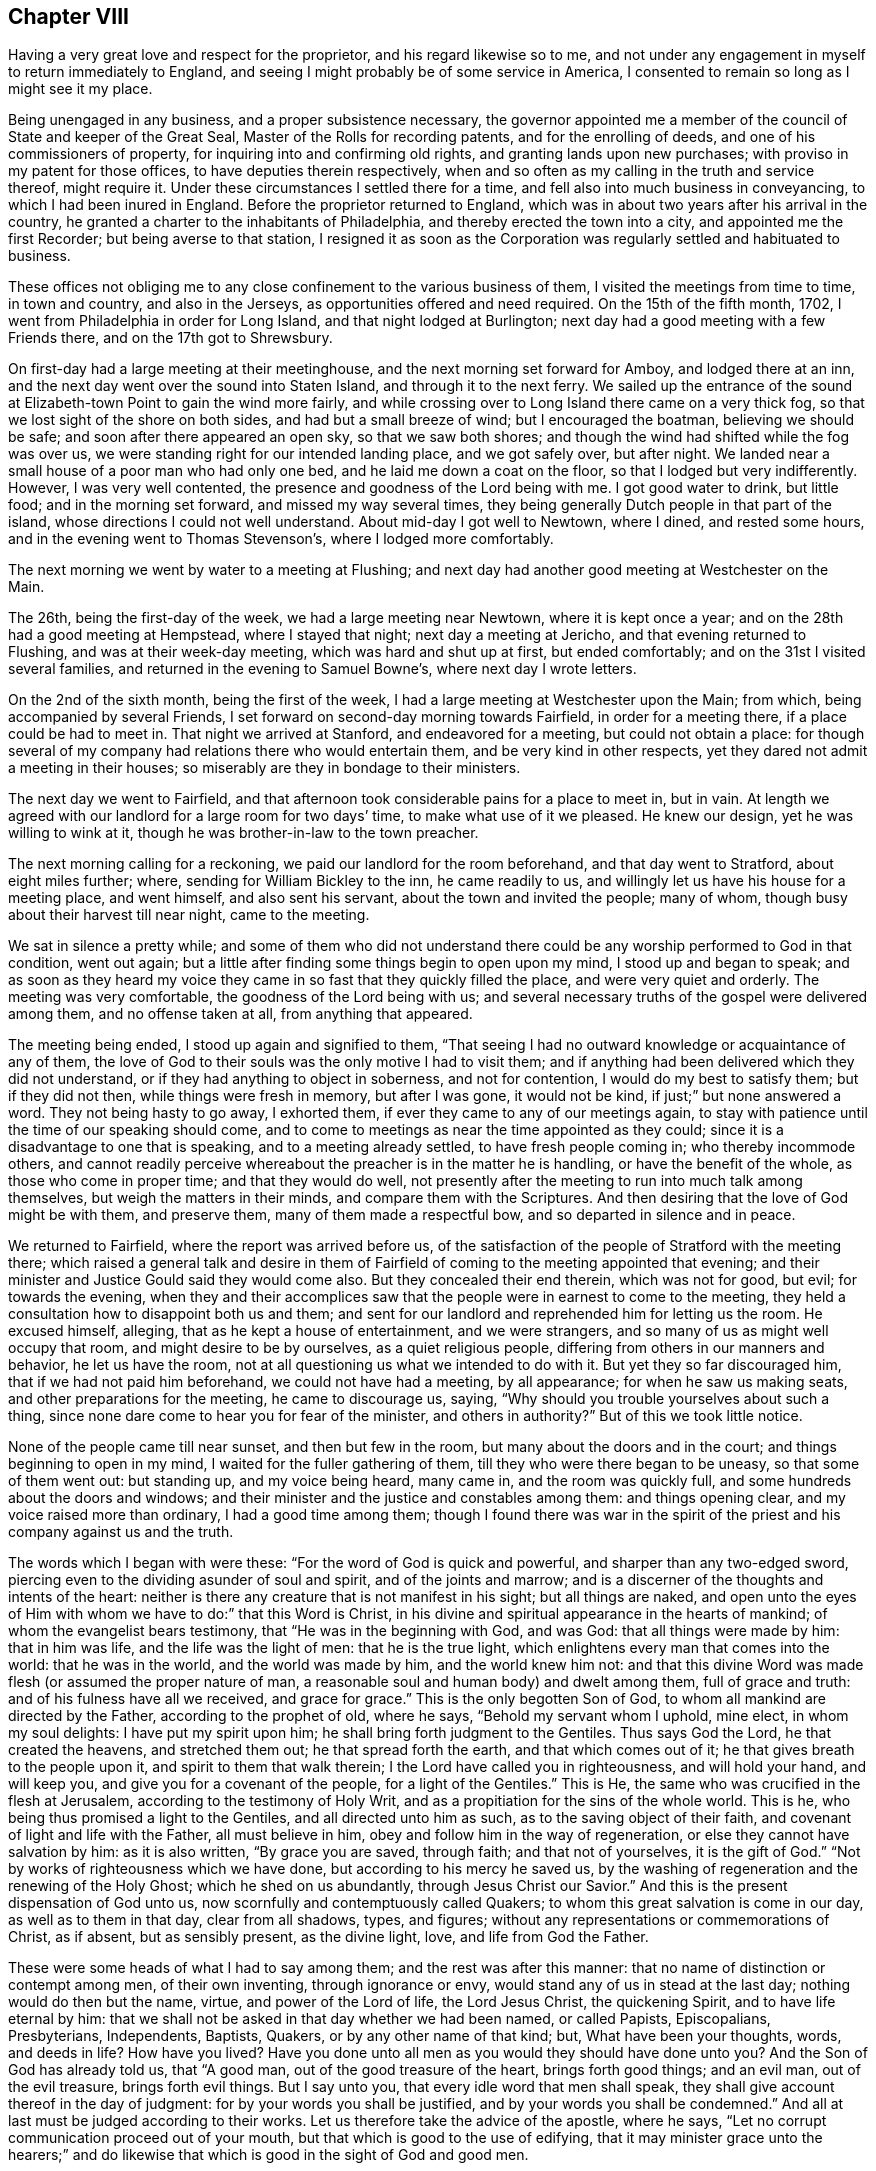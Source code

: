 == Chapter VIII

Having a very great love and respect for the proprietor,
and his regard likewise so to me,
and not under any engagement in myself to return immediately to England,
and seeing I might probably be of some service in America,
I consented to remain so long as I might see it my place.

Being unengaged in any business, and a proper subsistence necessary,
the governor appointed me a member of the council of State and keeper of the Great Seal,
Master of the Rolls for recording patents, and for the enrolling of deeds,
and one of his commissioners of property, for inquiring into and confirming old rights,
and granting lands upon new purchases; with proviso in my patent for those offices,
to have deputies therein respectively,
when and so often as my calling in the truth and service thereof, might require it.
Under these circumstances I settled there for a time,
and fell also into much business in conveyancing, to which I had been inured in England.
Before the proprietor returned to England,
which was in about two years after his arrival in the country,
he granted a charter to the inhabitants of Philadelphia,
and thereby erected the town into a city, and appointed me the first Recorder;
but being averse to that station,
I resigned it as soon as the Corporation was
regularly settled and habituated to business.

These offices not obliging me to any close confinement to the various business of them,
I visited the meetings from time to time, in town and country, and also in the Jerseys,
as opportunities offered and need required.
On the 15th of the fifth month, 1702, I went from Philadelphia in order for Long Island,
and that night lodged at Burlington;
next day had a good meeting with a few Friends there, and on the 17th got to Shrewsbury.

On first-day had a large meeting at their meetinghouse,
and the next morning set forward for Amboy, and lodged there at an inn,
and the next day went over the sound into Staten Island,
and through it to the next ferry.
We sailed up the entrance of the sound at
Elizabeth-town Point to gain the wind more fairly,
and while crossing over to Long Island there came on a very thick fog,
so that we lost sight of the shore on both sides, and had but a small breeze of wind;
but I encouraged the boatman, believing we should be safe;
and soon after there appeared an open sky, so that we saw both shores;
and though the wind had shifted while the fog was over us,
we were standing right for our intended landing place, and we got safely over,
but after night.
We landed near a small house of a poor man who had only one bed,
and he laid me down a coat on the floor, so that I lodged but very indifferently.
However, I was very well contented, the presence and goodness of the Lord being with me.
I got good water to drink, but little food; and in the morning set forward,
and missed my way several times,
they being generally Dutch people in that part of the island,
whose directions I could not well understand.
About mid-day I got well to Newtown, where I dined, and rested some hours,
and in the evening went to Thomas Stevenson`'s, where I lodged more comfortably.

The next morning we went by water to a meeting at Flushing;
and next day had another good meeting at Westchester on the Main.

The 26th, being the first-day of the week, we had a large meeting near Newtown,
where it is kept once a year; and on the 28th had a good meeting at Hempstead,
where I stayed that night; next day a meeting at Jericho,
and that evening returned to Flushing, and was at their week-day meeting,
which was hard and shut up at first, but ended comfortably;
and on the 31st I visited several families,
and returned in the evening to Samuel Bowne`'s, where next day I wrote letters.

On the 2nd of the sixth month, being the first of the week,
I had a large meeting at Westchester upon the Main; from which,
being accompanied by several Friends,
I set forward on second-day morning towards Fairfield, in order for a meeting there,
if a place could be had to meet in.
That night we arrived at Stanford, and endeavored for a meeting,
but could not obtain a place:
for though several of my company had relations there who would entertain them,
and be very kind in other respects, yet they dared not admit a meeting in their houses;
so miserably are they in bondage to their ministers.

The next day we went to Fairfield,
and that afternoon took considerable pains for a place to meet in, but in vain.
At length we agreed with our landlord for a large room for two days`' time,
to make what use of it we pleased.
He knew our design, yet he was willing to wink at it,
though he was brother-in-law to the town preacher.

The next morning calling for a reckoning, we paid our landlord for the room beforehand,
and that day went to Stratford, about eight miles further; where,
sending for William Bickley to the inn, he came readily to us,
and willingly let us have his house for a meeting place, and went himself,
and also sent his servant, about the town and invited the people; many of whom,
though busy about their harvest till near night, came to the meeting.

We sat in silence a pretty while;
and some of them who did not understand there could be
any worship performed to God in that condition,
went out again; but a little after finding some things begin to open upon my mind,
I stood up and began to speak;
and as soon as they heard my voice they came in
so fast that they quickly filled the place,
and were very quiet and orderly.
The meeting was very comfortable, the goodness of the Lord being with us;
and several necessary truths of the gospel were delivered among them,
and no offense taken at all, from anything that appeared.

The meeting being ended, I stood up again and signified to them,
"`That seeing I had no outward knowledge or acquaintance of any of them,
the love of God to their souls was the only motive I had to visit them;
and if anything had been delivered which they did not understand,
or if they had anything to object in soberness, and not for contention,
I would do my best to satisfy them; but if they did not then,
while things were fresh in memory, but after I was gone, it would not be kind,
if just;`" but none answered a word.
They not being hasty to go away, I exhorted them,
if ever they came to any of our meetings again,
to stay with patience until the time of our speaking should come,
and to come to meetings as near the time appointed as they could;
since it is a disadvantage to one that is speaking, and to a meeting already settled,
to have fresh people coming in; who thereby incommode others,
and cannot readily perceive whereabout the preacher is in the matter he is handling,
or have the benefit of the whole, as those who come in proper time;
and that they would do well,
not presently after the meeting to run into much talk among themselves,
but weigh the matters in their minds, and compare them with the Scriptures.
And then desiring that the love of God might be with them, and preserve them,
many of them made a respectful bow, and so departed in silence and in peace.

We returned to Fairfield, where the report was arrived before us,
of the satisfaction of the people of Stratford with the meeting there;
which raised a general talk and desire in them of Fairfield of
coming to the meeting appointed that evening;
and their minister and Justice Gould said they would come also.
But they concealed their end therein, which was not for good, but evil;
for towards the evening,
when they and their accomplices saw that the
people were in earnest to come to the meeting,
they held a consultation how to disappoint both us and them;
and sent for our landlord and reprehended him for letting us the room.
He excused himself, alleging, that as he kept a house of entertainment,
and we were strangers, and so many of us as might well occupy that room,
and might desire to be by ourselves, as a quiet religious people,
differing from others in our manners and behavior, he let us have the room,
not at all questioning us what we intended to do with it.
But yet they so far discouraged him, that if we had not paid him beforehand,
we could not have had a meeting, by all appearance; for when he saw us making seats,
and other preparations for the meeting, he came to discourage us, saying,
"`Why should you trouble yourselves about such a thing,
since none dare come to hear you for fear of the minister, and others in authority?`"
But of this we took little notice.

None of the people came till near sunset, and then but few in the room,
but many about the doors and in the court; and things beginning to open in my mind,
I waited for the fuller gathering of them, till they who were there began to be uneasy,
so that some of them went out: but standing up, and my voice being heard, many came in,
and the room was quickly full, and some hundreds about the doors and windows;
and their minister and the justice and constables among them: and things opening clear,
and my voice raised more than ordinary, I had a good time among them;
though I found there was war in the spirit of the
priest and his company against us and the truth.

The words which I began with were these: "`For the word of God is quick and powerful,
and sharper than any two-edged sword,
piercing even to the dividing asunder of soul and spirit, and of the joints and marrow;
and is a discerner of the thoughts and intents of the heart:
neither is there any creature that is not manifest in his sight;
but all things are naked,
and open unto the eyes of Him with whom we have to do:`" that this Word is Christ,
in his divine and spiritual appearance in the hearts of mankind;
of whom the evangelist bears testimony, that "`He was in the beginning with God,
and was God: that all things were made by him: that in him was life,
and the life was the light of men: that he is the true light,
which enlightens every man that comes into the world: that he was in the world,
and the world was made by him, and the world knew him not:
and that this divine Word was made flesh (or assumed the proper nature of man,
a reasonable soul and human body) and dwelt among them, full of grace and truth:
and of his fulness have all we received, and grace for grace.`"
This is the only begotten Son of God, to whom all mankind are directed by the Father,
according to the prophet of old, where he says, "`Behold my servant whom I uphold,
mine elect, in whom my soul delights: I have put my spirit upon him;
he shall bring forth judgment to the Gentiles.
Thus says God the Lord, he that created the heavens, and stretched them out;
he that spread forth the earth, and that which comes out of it;
he that gives breath to the people upon it, and spirit to them that walk therein;
I the Lord have called you in righteousness, and will hold your hand, and will keep you,
and give you for a covenant of the people, for a light of the Gentiles.`"
This is He, the same who was crucified in the flesh at Jerusalem,
according to the testimony of Holy Writ,
and as a propitiation for the sins of the whole world.
This is he, who being thus promised a light to the Gentiles,
and all directed unto him as such, as to the saving object of their faith,
and covenant of light and life with the Father, all must believe in him,
obey and follow him in the way of regeneration,
or else they cannot have salvation by him: as it is also written,
"`By grace you are saved, through faith; and that not of yourselves,
it is the gift of God.`"
"`Not by works of righteousness which we have done,
but according to his mercy he saved us,
by the washing of regeneration and the renewing of the Holy Ghost;
which he shed on us abundantly, through Jesus Christ our Savior.`"
And this is the present dispensation of God unto us,
now scornfully and contemptuously called Quakers;
to whom this great salvation is come in our day, as well as to them in that day,
clear from all shadows, types, and figures;
without any representations or commemorations of Christ, as if absent,
but as sensibly present, as the divine light, love, and life from God the Father.

These were some heads of what I had to say among them;
and the rest was after this manner: that no name of distinction or contempt among men,
of their own inventing, through ignorance or envy,
would stand any of us in stead at the last day; nothing would do then but the name,
virtue, and power of the Lord of life, the Lord Jesus Christ, the quickening Spirit,
and to have life eternal by him:
that we shall not be asked in that day whether we had been named, or called Papists,
Episcopalians, Presbyterians, Independents, Baptists, Quakers,
or by any other name of that kind; but, What have been your thoughts, words,
and deeds in life?
How have you lived?
Have you done unto all men as you would they should have done unto you?
And the Son of God has already told us, that "`A good man,
out of the good treasure of the heart, brings forth good things; and an evil man,
out of the evil treasure, brings forth evil things.
But I say unto you, that every idle word that men shall speak,
they shall give account thereof in the day of judgment:
for by your words you shall be justified, and by your words you shall be condemned.`"
And all at last must be judged according to their works.
Let us therefore take the advice of the apostle, where he says,
"`Let no corrupt communication proceed out of your mouth,
but that which is good to the use of edifying,
that it may minister grace unto the hearers;`" and do likewise
that which is good in the sight of God and good men.

The minister stayed until he heard what subject I was upon, and had gone on some time,
and then retired, saying, "`He heard nothing that was hurtful.`"
Things going on well, and the people generally being very still and attentive,
in came the justice at one door, and two constables with a warrant, at the other.
The justice commanded the people to disperse,
asking them if they did not understand that the law was against such meetings;
and that they might be fined every man ten shillings, and the house five pounds;
and then he began to take down some names, pretending to fine them.
Some of them were weak and cowardly, and retired, and some hid their faces;
but others were offended with their magistrates, saying,
"`If they were fined on that account, they would stand one by another,
and oppose any who should pretend to levy it.`"
Others cried out, "`We have not liberty of conscience.`"
The tumult increasing, and the people no longer in a condition of hearing to profit,
and the truth withdrawing as to that exercise, I was silent.

Then some of those opposers accused me of making a tumult; I replied,
it was themselves that had done it, contrary to the laws of England,
and the nature and end of the Christian religion; for I and the people were quiet,
as likewise my friends, until they disturbed us in our hired house,
where we were publicly and peaceably met in a Christian exercise,
in which we ought not to have been disturbed.
But if any of them had anything to object against what was delivered in the meeting,
they should have been silent until it had been ended, and I would, by the grace of God,
have given them an answer, and reasonable and Christian satisfaction.

Then one of the constables took out a warrant, signed by justice Gould, purporting,
"`That whereas it is supposed one under the name of a Quaker is at such a house,
preaching, or pretending to preach; if any such be found there,
he is ordered to be apprehended, and taken to the constable of Norwalk,
about eight miles off, and from there to be conducted from constable to constable,
out of the government.`"

Upon this I stood up upon a form, and told them openly,
I was the man who had said all that was said, by way of preaching, in that meeting;
and that I was ready to obey the warrant, if they thought proper to execute it,
for we are subject to government; only I desired a copy of it.
The constable refused to give me a copy, and said he did not believe that I was the man.
Then some of the people told him I was.
Then said the constable, "`I`'ll believe none of you;
nor do I see any body here that our law takes hold of;
these are not such Quakers as our law is against.`"
Then the other constable would have had the warrant, pretending he would execute it,
but the first would not give it him.
Then we perceived they did all this to hinder our meeting,
lest the people should receive the Truth;
and in reality they had no law to justify their proceedings.
I exhorted the people not to be cowardly, nor remain slaves to their minister,
who was of their own making, and I suspected he might be at the bottom of all this.
Then I and my companion went out into the street among the people,
the justice being slunk away in the dark.
They were very numerous, and I spoke what was further on my mind among them,
and found them generally dissatisfied with their magistrates for that disturbance.

Many of those people at that town of Fairfield,
ever since I had that dispute with the seven ministers there,
speak of the dispute in our favor, and against their ministers,
and their oppressions in taking away their arms and weapons of war; by which, they say,
they should defend themselves, families, and country, from enemies,
and also their very wearing apparel, for their maintenance.
But yet, when those people are tried, they are all so much overawed by their ministers,
that they dare do nothing to displease them,
not so much as to permit a meeting to be in their houses,
though in themselves they incline to it.

Next morning there came to us several of the people,
and again expressed their dissatisfaction with
the conduct of their magistrates in that action;
and after some further discourse with them, having refreshed ourselves,
we took horse for our journey, and called at justice Gould`'s door,
with intent to have reasoned the case with him
about his unchristian and illegal behavior to us,
both as strangers and subjects of the crown of England, but we could not see him.
And so, having set holy fire and sword from the Lord in the bowels of the town,
we left it; may it never cease,
till the Prince of peace be known to reconcile them unto himself and the Father,
and to govern in them: to him be dominion and praise, to whom alone it is due,
forever and ever.

The same day, after some fruitless endeavors to obtain a meeting at Stanford,
we came back about forty miles, to Samuel Palmer`'s, where we lodged that night,
and on the 8th reached Long island; and the day following, being the first of the week,
was at the meeting at Flushing, which was not very open.
Having appointed a meeting at Oyster Bay on the 11th, John Richardson, from Yorkshire,
and James Bates, from Virginia, coming the day before from Rhode Island,
came to me at my lodging, and we went together to the meeting, which was small,
but comfortable, the good presence of the Lord being with us.

On the 12th we were at the week-day`'s meeting at Jericho, which was pretty large,
and an open good meeting the Lord gave us together in his presence.
That evening we went all to Flushing, and were at their meeting next day;
and on the 14th we had a large good meeting at Jamaica,
and a court for civil affairs being at the same place that day,
several lawyers and other company came to us, all very sober and attentive.

On the 16th we went to Great-Neck, in that island, to the house of William Mott,
a young man lately convinced by the ministry of Thomas Thompson,
where we had a large meeting, there being many of other people with us,
and all very sedate, and the truths of the gospel of Christ well opened.

On the 17th we went to Newtown, and next day had a meeting there,
which was very open and well.

On the 19th we went to New York, and had a small, dark, heavy meeting there;
and next morning crossed over Hudson`'s river to Staten Island,
and on the 21st had a meeting there, where none had been before.
The meeting was well, and the people very quiet; but after it was over,
there stood up one Captain Manning,
and objected to something John Richardson had said against water baptism,
and it fell to my lot to answer him; which having done,
so as to leave two Scriptures upon him unanswered, namely: "`For as the body is one,
and has many members, and all the members of that one body, being many, are one body;
so also is Christ: for by one Spirit are we all baptized into one body,
whether we be Jews or Gentiles, whether we be bond or free;
and have all been made to drink into one Spirit.`"
And where Peter, speaking of the saving of Noah and his family by water,
or rather by the ark from water,
and the destruction made upon the rest of the world by it, says,
"`The antitype of which figure, even baptism, does also now save us,
(not the putting away the filth of the flesh,
but the answer of a good conscience towards God,) by the resurrection of Jesus Christ.`"

I demanded their authority for sprinkling infants: '`this pinched him so closely,
that he grew very angry, alleging that I laughed at him; which I never did, either then,
or on any other like serious occasion.
I told him it was only an old Popish remain,
set up by them under a false notion of an ordinance of Christ.
His anger then increasing into rage, he went away, and I went along by him,
confirming what I had said.
At length, getting out from among the people, he alleged that Scripture for sprinkling,
where Christ says, "`Permit the little children to come unto me,`" etc.,
which I rejected, as no way applicable to the case, there being nothing,
either expressed or implied in that text, either for sprinkling or baptizing.
Upon this he went into the house, and soon after his spirit fell,
and he became very calm,
and then began to tell what kindnesses he had formerly done to Friends at Salem,
in New England; and his wife, having been pretty tender in the meeting,
made an apology for her husband`'s passion, and so all ended in love and friendship.

That evening we returned to New York, and remained there the next day,
and though thi re was a pestilential fever raging in the town,
so that seventeen persons lay dead there that day,
yet notice was given of the meeting to be on the 23rd, being the first of the week,
and was held accordingly; and though very thin,
it was the best and most comfortable I was ever at in that hard and dark place;
for the minds of the people were humbled with fear of the sickness,
and by so many instances of mortality, and so near,
by which they were more susceptible of Truth.

On the 24th visited a Friend that was sick, and then took boat for Flushing,
and on the 26th we had a meeting at West-Chesler, over the Sound.
On the 27th were at their weekday meeting at Flushing,
and that evening went home with John Rodman, where we stayed till the 29th, and then,
accompanied by many Friends, we went to Westbury, to a quarterly meeting,
where we had good service; and the business of the meeting being all finished that day,
the next, being the first of the week, the Lord, in the riches of his goodness,
gave us a glorious meeting in his presence,
in a new meetinghouse fitted up on that occasion; and many hundreds of Friends,
and abundance of other people were there, and generally satisfied.
Many things of importance in religion being clearly
opened by the wisdom and power of Truth that day,
to the praise of the holy name of the living Lord, who alone is worthy forever.

On the 1st of seventh month we were at the marriage of William Haige and Mary Masters,
at Flushing; on which occasion we were favored of the Lord with his good presence,
and an open, satisfactory meeting.

In the morning we went to the Narrows, and with difficulty,
procured a small boat that could carry one horse only at a time,
which made our passage very tedious as well as dangerous;
and my horse never having been in a boat before, leaped overboard,
and turned upon the boat with his feet, and might have overset or staved it;
but being just putting off from the shore, we returned to land, and taking down the sail,
quieted him, so that he kept in the boat the second time, but with much difficulty,
till we got over.

Being got well over, none of us knew the way to the Point,
nor could we have any guide but a maid we met
with on the side of the Sound where we landed.
One of our company took her on behind him,
and we got well along till we came to Captain Manning`'s,
where both he and his wife were very kind to us.
We went forward, about a mile, to a Dutchman`'s house, who sent his two sons,
one with a canoe and some of the company and things, and the other with the rest of us,
through a boggy marsh to a point of land,
from which we swam our horses by the sides of the canoe.
This being about sunset, we had the other Friends`' horses, left there before,
to take up and pay for; which done, we went that night to Woodbridge.

On the 3rd we set forward for Shrewsbury, about five in the afternoon,
and next day had a meeting there, and the day following went to Crosswicks.
On the 6th, being the first of the week, had a very good meeting there,
and that evening went to Burlington, and on the 7th to Philadelphia.

Having further ordered my affairs at Philadelphia, visited some meetings in the country,
and attended the service of the yearly meeting, I went from there to Burlington,
and back to the yearly meeting at Shrewsbury, in East Jersey,
to which came a message in writing, from that miserable apostate, George Keith,
who had applied to a bishop of the national church,
that he might be made a priest among them.
They thinking he might be of use to some purposes of theirs,
put him into their deacons`' orders,
not being willing to trust one so unstable with further orders,
till they had better proof of him.
And as a deacon in their way may preach, but not administer their sacraments,
they sent with him one John Talbot, a high church priest, of low consequence, to baptize,
as they miscall sprinkling,
and give bread and wine to such as George Keith should pervert.
They began in New England, and came along the coast in that work, (but to little purpose,
for they made but very few converts in all their journey,) to Shrewsbury,
at the time of our yearly meeting, to make disturbance, and as much as they could,
hinder the service of our meeting.
On the first day of it, being the 24th of the eighth month,
George Keith sent the priest with a paper, purporting:

[.numbered-group]
====

[.numbered]
1st, an advertisement, that he purposed to have a meeting at the house of one in town,
to begin about the eleventh hour the next day, being in the middle of our meeting,
then and there to detect, out of the books of our approved authors, several vile errors,
contrary to the Christian faith, and fundamental principles of the Christian religion.

[.numbered]
2+++.+++ "`As also to be ready to vindicate the truth of any or all the
quotations out of the printed books of our approved authors,
contained in his several printed narratives.

[.numbered]
3+++.+++ "`To answer any objection we shall make against him;
in order to which he desired us to be then and there present.

[.numbered]
4+++.+++ "`That if we were not willing to meet him at the said time and place,
he would meet us at any time and place we should appoint him at Shrewsbury,
on timely advertisement, between the 26th and 29th of that instant;

[.numbered]
5+++.+++ "`With a postscript, signifying, that if we did not come,
he would judge we acknowledged the quotations to be true,
and a demonstration to all intelligent persons that he had not wronged us in them;
but that our principal friends, with whom we joined,
have and do hold most gross and damnable errors, to the great hurt of our souls,
and scandal of the Christian religion.`"

====

This being directed to two of our ministers in particular, and to the rest in general,
I asked his messenger, Talbot,
whether George Keith sent this challenge as one
formerly cast off and rejected by us as a people,
for his misdemeanors, or as a minister of the church of England?
Which question being put into writing, and signed by me and two other ministers,
and sent to George Keith, he returned a long and ill-natured answer,
the substance whereof was thus:

[.embedded-content-document.letter]
--

I positively answer, I sent you my challenge,
both as a person cast off and rejected by you most unjustly, for what you call falsely,
as well as illegally, my misdemeanors,
and also as a minister of the church of England.

--

[.offset]
To this we replied thus:

[.embedded-content-document.letter]
--

George Keith,
we have received your peevish and scoffing answer +++[+++for so it was]
to our questions.
And since you give your advertisement and challenge,
both as a person cast off and rejected by us,
and also as a minister of the church of England, we let you know,
that the latter alters not the case of the former with us: and therefore,
as a heathen man and a publican, we continue to reject you,
despising all your works of envy and revenge, to the blame of all which,
and the consequences thereof,
as well as of your manifold disturbances of our meetings in America,
you have also entitled that ministry as partakers, till they publicly disown you therein.
But as you have begun in print, we shall, as hitherto, answer you that way,
which we think is best for general information, and least liable to misunderstandings,
misrepresentations, and exceptions.

--

This implacable and restless adversary continued in his work of envy and falsehood there,
and afterwards at Burlington, and Philadelphia,
but we took no further notice of him in that way; but our friend Caleb Pusey,
who formerly answered him effectually out of his own books,
making George Keith the Quaker answer George Keith the apostate,
so that he could never make any reasonable reply, answered him in print soon after;
and all sorts of people becoming weary of him and his work, and slighting him,
he became as the salt which had lost its savor,
and returning by way of Virginia for England, he became a parish priest,
and died very poor and miserable.

After the meeting at Shrewsbury I returned to Philadelphia, and remained in my business,
and attended the meetings in Pennsylvania and West Jersey,
as I found concern and ability, until the 29th day of the twelfth month, 1703-4,
and then began a journey from Philadelphia for New England in the service of Truth.
Next day was at the nine weeks meeting at Burlington,
and the day after at a monthly meeting at Crosswicks;
and on the 3rd day went to Amboy ferry, where I was wind-bound two nights and one day,
and on the 5th day morning got over the river Raritan to Amboy,
and from there to Woodbridge, where, being the first of the week,
we were favored with a good meeting.

The next morning I went to Elizabeth-town, where I hired a boat for York,
and got well there that afternoon, and on the 8th had a small meeting.
That evening went into Long Island, and next day was at the meeting at Flushing,
and on the 12th, being the first of the week, I went over the plains to Westbury,
where the Friends of several meetings were together,
and there we had a large and open meeting.

This year our friend Samuel Bownas, a young man,
being come over from England to visit Friends in America,
in his testimony in that island had spoken against the error of sprinkling infants,
and something against the bread and wine of the priests, which they call sacraments;
of which the Lord Cornbury, being then governor of New York and Long Island,
having been informed,
he had arbitrarily put Samuel Bownas in prison at a place called Jamaica in that island,
where he was unjustly confined, without any law, about twelve months;
and at this place I had a meeting appointed and held on the 14th of this month,
which was large, very open and well.

On the 16th I was at Flushing week-day meeting, to which came some strangers.
The meeting was very open and bright,
and many truths of the gospel were declared in the authority of it,
to their satisfaction.
Next day had a meeting near Newtown, to which came several Presbyterians,
their ministers being arbitrarily silenced by the Lord Cornbury, and gone out of the way,
or absconded; and things were largely opened concerning the passover,
and bread and wine as being a part of it, etc.

After the meeting, as we rode along,
one of the justices of the peace that committed
Samuel Bownas to prison by the governor`'s order,
one Jonathan Whitehead, fell into conversation with me;
upon which I told him I had observed he had been at
most of the meetings where I had been in the island,
and asked him if he had anything to object.
To which he answered, that he had not anything, but was well satisfied,
and also expressed a considerable dissatisfaction in himself,
that he had signed the mittimus against Samuel Bownas.
He was loving and respectful, and under some more than ordinary concern of mind,
and went out of his way to accompany us along the road toward Flushing,
to which place we returned that evening.

On the 19th, being the first of the week, was at their meeting, which was large,
many people being there from several parts of the island where I had been before.
The blessed Truth was over all,
and many things were opened in the authority and dominion of it,
to the praise of the Lord, and general satisfaction of Friends and people.

The next day I visited Samuel Bownas in prison, and that evening returned to Flushing,
and next day had a meeting at West-Chester, which was more open than usual in that place;
after which I was very easy, and inwardly comforted in the divine Truth.

On the 22nd I set forward for Rhode Island, and that night lodged at Northwalk,
where we had much discourse with our landlord and two strangers,
all of the Presbyterian or Independent way--who are often well
furnished with tongue and lip religion--about the principles of Truth,
and things were opened well and clear, so that all their objections were answered.

The next day we went on to Fairfield, and called at William Bickley`'s at Stratford,
where I had some discourse with one who began about bread and wine.
From there we went forward to New Haven, and lodged at an inn.

In the morning we set forward and baited at Guilford,
where I had some discourse with three strangers about predestination,
and some other points.
One of them managed the discourse on their part, and the rest were silent;
and at length he was silenced, and soon after retired out of the room.
They were not bitter, but rather inquisitive,
and things opening clearly in a sense of divine grace, I hope they were profited;
we parted with them in a friendly manner.
We went forward to Killingsworth, where I once had a dispute with a Presbyterian teacher,
one Pearson, and I think, regent of a college there, and yet living.
The landlord quickly remembered me,
and began to speak of that dispute in the audience of several strangers;
which gave me an opportunity to reprove him for misrepresenting it to
several Friends who had travelled that way,
as well as to some others, which put him much to the blush.
I repeated, in his and their audience, the state of the question,
and also the regent`'s arguments and ours.
Neither our landlord, who heard the dispute, nor any of the company,
offered to gainsay or undertake to answer those Scriptures cited by me to
prove the possibility of a sinless perfection on this side the grave,
which was the subject the regent and I had been upon before.
The Scriptures are these: "`If we walk in the light, as he is in the light,
we have fellowship one with another,
and the blood of Jesus Christ his Son cleanses us from all sin.`"
"`If we say that we have no sin, +++[+++or have not sinned]
we deceive ourselves, and the Truth is not in us.
If we confess our sins,
he is faithful and just to forgive us our sins
and to cleanse us from all unrighteousness.`"
Again, "`For this purpose the Son of God was manifested,
that he might destroy the works of the devil.`"
"`Whosoever is born of God, does not commit sin: for his seed remains in him,
and he cannot sin, because he is born of God.`"

Then a man broke in with his notions about predestination, affirming, that God,
from eternity, has pre-ordained some men personally to destruction;
and that the number is so certain and definite, that not one can be added or diminished;
and that Christ did not die for them, but for the elect only.
To which I answered, That Christ himself is the elect Seed, and is the propitiation,
not for himself, for he had no sin, but for the sins of the whole world.
This he denied.
Then I told him he denied the testimony of the apostle John in that point, where he says,
"`He is the propitiation for our sins; and not for ours only,
but also for the sins of the whole world.
For all have sinned and fallen short of the glory of God.`"
And if there had been such a decree, or personal fore-ordination,
it must be the will and desire of God that it should be so.
And seeing Christ suffered as a propitiation for the sins of the whole world,
he suffered for those who were determined to destruction, if such there had been,
as well as for those ordained unto life; but to no purpose as to the former,
and God does nothing in vain.
But that God does not will or desire the eternal death of any,
appears under the highest credentials, where the Lord says,
"`Have I any pleasure at all that the wicked should die, says the Lord God?
and not that he should return from his ways and live.
Say unto them.
As I live, says the Lord God, I have no pleasure in the death of the wicked,
but that the wicked turn from his way and live: turn you, turn you from your evil ways;
for why will you die, O house of Israel?
When the righteous turns from his righteousness, and commits iniquity,
he shall even die thereby.
But if the wicked turn from his wickedness, and do that which is lawful and right,
he shall live thereby.`"
Here, and in many other places in that prophecy,
the Lord places the destruction of man upon his own will,
and not upon any act or decree of God; where he likewise says, "`O Israel,
you have destroyed yourself, but in me is your help.`"
And again, it is testified by an apostle of Christ,
that "`God our Savior will have all men to be saved,
and come unto the knowledge of the truth;`" and
that "`Jesus gave himself a ransom for all,
to be testified in due time.`"
Therefore I believe God, and deny that predestination, as false doctrine,
assert it who will; as it is also written, "`Let God be true,
and every man be a liar,`" in this doctrine,
as in all other things wherein bold and ignorant men do contradict him.

Upon this the man was so enraged, that he abused us much with reproachful language,
without rebuke from the rest; which gave me occasion to reprove them all; him,
for his irreligious abuse, and them, being his superiors,
for allowing it in their presence, without expressing any dislike,
and so placed it upon them all; and yet some among them were more friendly.
We departed in peace, with an elderly sober man in company,
with whom I had some friendly discourse upon the subject of baptism,
in which he made no opposition: but confessed he had not heard such things before,
and said he would consider them further, and we parted in friendship.

That evening we passed over Connecticut river,
and lodged at an inn kept by an Independent, a sober man;
where some young people were singing, fiddling and dancing, when we went to the door,
but as soon as they saw us, they desisted, and departed,
which gave occasion for some discourse concerning the state of
that people when they first came into that country,
and the degeneracy of this generation,
which he very readily confessed was their unhappy state.

On the 25th of the first month, 1704, we set forward, and that night lodged at Incton.
In the evening our landlord began some discourse about their sacraments,
asking our reasons for the disuse of them; upon which I gave him several, namely:
"`The bread and cup being incidents of the Jewish passover,
and typical of Christ himself, who is the antitype,
and the true living bread which comes down from heaven,
as soon as men experience him to be so in their hearts,
all obligations cease as to our continuance any longer in the figure, as it is written,
'`As often as you eat this bread and drink this cup,
you show the Lord`'s death till he come.`'

"`Now the question arises.
What is meant by his coming?
We understand it of his second, inward, or spiritual coming, without sin unto salvation,
in all them who believe and wait for him in all ages: and this we,
through the goodness and mercy of God, do experience to be true,
that he is come in that blessed and saving manner in us,
and therefore the obligation of the use of the bread and cup,
in the sense in which you now use it, being at an end to us, we disuse it.
Moreover, as it was the Jews`' passover, never incumbent on us the Gentiles,
and fulfilled by Christ, it is not obligatory upon us.
And besides, as the apostle says, '`As often as you eat this bread, and drink this cup,
you do show the Lord`'s death till he come.`'
Seeing then all those who continue in these shadows are
only showing forth his death until he come,
they bear witness against themselves, that they are yet dead unto him,
and that he is not yet so come unto them; and being ignorant of his life,
they are not risen with him, but are yet in their sins, and in a state of death.

"`As it was the last passover, and fulfilled by him, when he gave them the cup, he said,
'`Take this and divide it among yourselves;`' but did not command them to give it,
or the bread, to others.
And further, as the apostle Paul was a true minister of Christ, to all necessary intents,
not one whit behind the chief of the apostles,
and yet was not sent by Christ to baptize with water, but to preach the gospel;
so likewise, though we, in our day, have a dispensation of the same gospel,
in some decree, committed unto us of the Lord, to preach his inward coming,
yet we have no commandment from him to administer either such bread or cup,
or water baptism in any form, nor do we believe that any others have it at this day;
and therefore we justly and reasonably decline either to administer or receive them.`"

In some further discourse I had occasion to speak of their ministers,
and how they were made and sent by one another, and not by Christ;
and though called by the people, not always by their inclinations,
but by the management of those ministers and their aiders;
and that their general aim was, to live upon them; and that when they had places,
they would exchange them for better, without any regard to the people,
though they commonly deceive the weak and ignorant with
an unreasonable pretense of a mission from Christ,
by the words in Matthew, where he said unto the eleven disciples,
"`Go therefore and teach all nations,
baptizing them in (or rather into) the name of the Father, Son, and Holy Ghost,`" etc.
And though it does not appear that the Lord ever commanded those men-made ministers,
yet they run, and according to the extent of the words of Christ to his apostles,
pretend a call from him to preach to all nations, and to baptize them;
though they commonly take up at the next town that will entertain them for hire,
and baptize none, but only sprinkle little children.
So that they do not answer their pretended call in any respect.

This put our landlord to a stand, and made him silent, being a sober man;
and all ended in friendship.
We found afterwards that one of those ministers had married his daughter,
and was in the company when we began to discourse, but slunk away into another room,
not caring to say a word in his or their vindication.

On the 26th we rode twenty-five miles to a meeting,
at the house of our friend Rowland Robinson, on Narragansel, which concluded well,
though heavy in the beginning; and that evening we went five miles further,
and on the 28th we went over the Sound to the monthly meeting at Newport.

I think proper to observe here,
that this being in the time when Queen Anne was at war with Louis XIV.
king of France, the government of New England was preparing to invade Canada,
and there being many Friends at that time within that government,
who could not bear arms on any account,
as being contrary to our conscience and sentiments of
the end and nature of the Christian religion,
which teaches not to destroy, but to love our enemies;
the people of New England made a law, "`That such of the inhabitants of that government,
as being qualified or able to bear arms, and regularly summoned, should refuse,
should be fined, and refusing to pay the fine, should be imprisoned and sold,
or bound to some of the queen`'s subjects within that colony,
for so long a time as by their work they might pay their fines and charges.`"

On the 29th of this month we went to an appointed meeting at Bristol, on the main,
where two of our young men, namely: John Smith and Thomas Macomber, were prisoners,
being impressed, by virtue of this law, to fight against the French and Indians.
The meeting was in the prison, and several of the people came in,
and some of them were a little tender.
After the meeting, having exhorted the young men to faithfulness,
we went back into Rhode Island, and next day to Newport, to their week-day meeting,
where I was much comforted in the divine Truth in my own mind,
but had no public exercise.

On the 31st I rested there, and going to see Benjamin Newbury,
a man in reputation for wisdom, and his wife a Friend,
I had some discourse with him on various subjects, and more particularly about war,
a topic on which the minds of the people were much exercised at that time;
he was silent at last.
I then took him by the hand, and advised him not to be too wise for the Truth,
and so left him and went away in great peace, to a Friend`'s house in town,
where came some Friends I had left there, who told me,
that Benjamin Newbury sat silent some time after I came from his house,
and then asked some of them, how a man could be too wise for the Truth?
To which the Friend answered, "`That the wisdom of this world being foolishness with God,
and the carnal mind enmity against him, men might be so full of it,
and consulting therewith, they might disobey the Truth,
thinking the ways thereof too mean and contemptible to be embraced and followed;
and thereby neglect the time of their visitation,
being too wise in the wisdom of this world, to embrace Truth in the simplicity of it;
and yet the Truth, in itself, is wiser and stronger than all, both men and angels.`"

That evening we had a meeting at Walter Clark`'s, the deputy governor, which was large;
for, being the time of a court, many people were in town from various places,
and some truths of the gospel opened well, and in a good degree of the authority of it,
to general satisfaction.

On the 1st of the second month I went to visit Daniel Gould,
an ancient friend of the primitive sort, beaten gold, well refined,
having been persecuted in time past by the Presbyterians and Independents of New England,
and now confined by lameness and other infirmities of age.
Some of his family were likewise ill of a distemper then infesting that island,
which to many proved mortal.
In relating some passages of Truth,
his heart was so warmed with zeal for the prosperity of it,
that we had a comfortable time therein together,
he declaring several sound truths in the life of it among us.
From here we went to visit his son`'s widow, who was under great exercise,
by the loss of a tender husband, a young man generally esteemed in those parts;
and there I had a good time in declaring some things for her help and consolation.

The next day the meeting there was large, and many strangers present.
The subject given me was baptism, which opened largely and clearly,
with some other matters and things, and I heard of none displeased,
but several well satisfied.
On the 3rd I visited some Friends near Newport; and on the 4th, in the evening,
had another meeting in town, at Walter Clark`'s, which was large,
and many strangers there, as well in the house as at the windows.
I heard of none being dissatisfied save one man, who, being a papist,
took offense at my saying, the cross of Christ is not a cross of gold, or silver,
or other metal, or of wood or stone, to be taken up in order to follow him;
but the wisdom and power of God,
reproving and crossing the wills and lusts of mankind in their own hearts;
and the way to take it up is, to believe in it, and follow it in its manifestations.
Those invented crosses, how neat soever, and prettily contrived,
or richly adorned they may be, are of no value in religion;
for the evil one will tempt men, and prevail over them too,
though they cross themselves with their fingers ever so much,
or wear such crosses ever so many.
He did not show any uneasiness in the meeting, but told a Friend afterwards,
"`that he liked all very well except that.`"
A Friend telling me of it next day, I sent him word,
that I knew nothing of him in the meeting, nor of his cross;
and therefore desired him to consider the thing further,
and not to blame me for doing my duty, seeing it might be for his information, reproof,
and reformation, rightly received and used.

On the 10th, being the first of the week, we had a large open meeting at Newport;
the people being generally satisfied with the doctrine
and testimony of truth delivered among them,
in the authority of it; and the governor of the island having been at this meeting,
I went to visit him the next morning, and found him very respectful;
and after some conversation on various subjects, I took leave,
and then visited several Friends, the place at that time being sickly; and that evening,
had a meeting at Thomas Cornwell`'s, Jr., about five miles from Newport,
where we were favored with a sense of the good presence of the Lord.

On the 11th, I went to Bristol again,
where the two young men aforementioned were prisoners,
having been notified to appear in arms, which they, for Truth`'s sake, refusing,
were fined five pounds; for nonpayment whereof they were imprisoned in that place,
where they had remained about nine weeks.

Being in the prison with them, and many other Friends present,
we were favored with a good time in the presence and love of God together;
and the same evening we had a large and good meeting in town.
Truth was over all, and the people generally satisfied.
I heard of no objection to what was delivered, but from the man of the house,
about baptism, some few things having been said on that subject;
upon which I had some discourse with him the next day,
and then he seemed pretty well satisfied; and also by a woman, who said,
"`she liked all well, both sermon and prayer,
only I did not pray for forgiveness of sins; and she had heard, she said, we never did.`"
She did not speak to me herself, but I answered the person that informed me of it,
that it might be remembered,
that I gave thanks unto God on behalf of my own community there present,
for his great mercy in sending his Son Christ for our redemption,
and for his great goodness in forgiving and passing by
many sins and transgressions in and through him;
and that it might please the Lord to preserve us in time to come,
by his grace and good spirit, that we might not trespass against him any more;
but that the rest of our lives might be pure and holy, to the honor of his great name.
For the Lord having forgiven all our sins past, for his name`'s sake,
and testified the same in us by his holy Spirit,
we ask not forgiveness any more for what he has already pardoned,
but render unto the Lord the thanks and praises due for so great a work and mercy.

Thomas Cornwell and I went to the house of colonel Nathaniel Byfield next morning.
When we went in he was very boisterous,
reproaching Friends as a sort of people not worthy to live;
particularly those of Rhode Island and New England, who would not go out,
or pay their money to others,
to fight against a common enemy so barbarous as are the Indians;
wishing us all in the front of the battle until we had learned better;
charging us with many errors and heresies in religion;
instancing only our refusing to fight, and believing a sinless perfection in this life.

When he had a little vented his fury, being over him in the truth, I said,
"`I was sorry we should find him in that temper,
when we were come only to request a reasonable favor of him, he being judge of the court;
and that was,
to desire him to consider the case of our friends as a matter of conscience towards God,
and not of cowardice,
or of obstinacy against rulers or their laws:`" Upon which he flounced again,
with repeated charges, saying, "`that the apostle Paul, a better man than any of us,
cried out of a body of sin and death; and that when he would do good,
evil was present with him.`"

Upon this I called for his bible,
and offered to prove out of the same epistle he hinted at, "`that the apostle was,
at that time, preaching the doctrine of freedom from sin in this life;
for though he proves, in the same epistle, both Jews and Gentiles under sin,
yet he preaches freedom from sin through Christ, to both, even in this present world;
and also that war and fighting is contrary both to the doctrine of Christ,
the end of his coming, and nature of his kingdom,
and that it was upon his (this judge`'s) principles,
that the Jewish state crucified the Savior of the world.`"

Then he said, "`he could not stay, for there were a hundred men waiting for him,
and he must be going:`" Yet, soon after, growing a little calm,
he asked us if we had eaten anything that morning?
And we confessing we had not, he called for food and drink,
and would have us eat with him; and said,
"`he could be content to see us another time at his house, to discourse things,
but could not then;`" yet ceased not to repeat and multiply his charges against us.
But we did not abate him anything.

As we were sitting down to eat, he said, "`he would not offend us in using any ceremony,
meaning what they call grace before meat, knowing we did not like it.`"
I replied,
"`that though we did not rush into such exercises towards God in our own wills and time,
without due consideration and fear,
or any sense of the spirit of prayer and supplication upon us;
in which state we could not expect to be heard;
yet we never receive the mercies of God but with due
reverence and acknowledgement in our hearts unto him,
the great author and giver of them;
but that we dare not presume to pray unto the Almighty,
till we have a sense of the assistance of the Spirit of his Son, the Lord Jesus Christ,
the only Intercessor and Mediator between God and man;
since the most holy man that ever was, ought not to bow in his own name or power,
but in the name, virtue and power of Jesus.`"
And so we sat a little while in silence, and then ate and drank with him,
and he made us freely welcome.

When we had done, he walked to the town with us; and, notwithstanding his former passion,
being now much altered, he took us kindly by the hands in the street, before many people,
when we parted.

After this we went to the prison to see the young men, and acquainted them,
that we could find little ground to expect any favor;
at which they seemed altogether unconcerned,
being much resigned to the will of God at that time;
and we stayed with them in the prison most of that day,
they not being called into court till the next afternoon.

The prisoners being brought into court, Thomas Cornwell and I, and many other friends,
went in with them; and though we had our hats on, the judge was so far indulgent,
as to order us seats,
but that our hats should be taken off in a civil manner by an officer.

I replied, "`we did not do that with any disrespect to him or the court,
but our hats being part of our clothing, we knew not any harm,
nor intended any affront to the court, by keeping them on.
And though religion be not in the hat, yet where it is fully in the heart,
the honor of the hat will not be demanded, or willingly given or received,
by the true disciples of him who said, "`I receive not honor from men.
But I know you, that you have not the love of God in you.
How can you believe, which receive honor one of another,
and seek not the honor that comes from God only?`"

The prisoners being at the bar, the judge asked them the reason of their obstinacy,
as he called it, running again into several high charges against us as a people?
The young men modestly replied, it was not obstinacy, but duty to God,
according to their consciences and religious persuasions,
which prevailed with them to refuse to bear arms, or learn war.
But the judge would not, by any means, seem to admit there was any conscience in it,
but ignorance, and a perverse nature;
accounting it very irreligious in any who were personally able,
to refuse their help in time of war; with repeated false charges against us as a people,
saying, "`since we could pay public taxes,
which we knew were to be applied to the uses of war,
why could we not pay those which were by law required of us,
instead of our personal service.`"

I desired leave of the court to speak, which was granted, and said,
if the judge pleased to keep to the business of the court concerning the prisoners,
I would, with leave, speak to the point of law in the case;
but if he thought fit to continue to charge us
as a people with errors in matters of religion,
not properly before him, I should think it mine to answer him in the face of the court;
adding,
that I could give the court a full distinction and reason why we could pay the one tax,
and yet not the other.
Which the whole court, except the judge was desirous to hear, and he too was silent.

I began with the example of Christ himself, for the payment of a tax,
though applied by Caesar to the uses of war and other exigencies of his government,
and was going on to show a difference between a law that
directly and principally affects the person in war,
requiring personal service, and a law which only requires a general tax,
to be applied by rulers as they see cause, and affects not the person.

For though we, as a people, readily pay such taxes, impartially assessed; yet,
as the kingdom of Christ is not of this world, his servants will not fight,
though they may and ought to pay taxes, according to the example of Christ their head.

The judge interrupted me, saying, I would preach them a sermon two hours long,
if they had time to hear me.

Then Thomas Cornwell desired them to be careful what precedent they made upon this law,
since neither he, nor any of us knew what might be the effects of it,
or how soon it might be any of our cases;
and that it would be very hard upon us to be sold for servants.
He then demanded a precedent, where, at any time,
any of the queen`'s subjects ever sold others of them, for the payment of taxes,
where conscience and duty toward God, and Christ the Lord,
were the only cause of refusal?
Adding, that he could never pay any of those taxes,
though he should be sold for the payment of them.

Truth came gradually over them, and grew very heavy upon them,
though they still persisted in their own way; and John Smith, one of the prisoners,
said to judge Byfield, that he also must come one day to judgment,
before a greater judicature, and therefore desired him to be careful what he did.

Some time being spent in this manner, the court adjourned till towards the evening;
and at our departure,
I acknowledged the civilities we had met with from the judge and court,
and our hats being delivered us, we accompanied the young men back to the prison; where,
being set down together, the presence of the Lord was sensibly with us,
and I had some things to say concerning faithfulness unto God,
and the great reward of it here and hereafter; and one of the prisoners, and some others,
were tendered.
Having likewise prayed, and being about to depart, we found the prison door was locked,
by which we were detained a short time;
for the jailer having been reproved for allowing us to have meetings in the prison,
and had injunctions that no more should be allowed of, was fearful,
and therefore had locked the door and left us.
The prisoners were ordered to be confined until their fines were paid.

Parting with the prisoners in much love and divine peace,
I went the same evening to Joseph Wanton`'s, and had a meeting, which was small,
and not very lively, consisting for the most part, of laboring people,
newly come from their work; yet the Lord was good to us,
being present with us before we parted.

The next day we had a meeting at Seconet, which was very hard and dull,
little appearing in testimony but reproof and judgment;
and that evening we returned heavy to Joseph Wanton`'s,
where I remained as it were dead and comfortless till the next morning.
But sitting down a little with the family, and the Friends who were with me,
and waiting upon the Lord, his blessed presence overshadowed us, to our general comfort;
so that those Friends present went cheerfully home, and I departed in the like enjoyment,
to the praise of our living Lord, the Fountain of all our mercies.

That night we lodged with Peleg Slocum, where we were very easy and well; and next day,
being the first of the week, went to the meeting at Dartmouth, which was large,
and the blessed Truth was over all, to the glory of his great name, who lives,
and reigns, and is worthy forever and ever.

Next morning we called at the house of Daniel Shepherd,
whose wife had been at some meetings, but neither of them professed Truth.
She was very ill of a fever, and made many promises,
that if it might please the Lord to restore her to health, she would be more faithful.
For though she had not been guilty of any great evil, as she said of her own accord,
yet she had not been so faithful and diligent in following the Lord as she ought,
according to what had been made known to her.
We sat down, and the divine Truth began to work, and after some time,
I was concerned in prayer, which being over, I took the woman by the hand,
and she was full of the love Truth, and said she never had been so comforted before,
giving me many thanks for it.
I bid her give the glory to God, and no thanks to me,
for it was his love and power which comforted her,
and I was only the instrument of it for her good;
and exhorting her to retire inward to the Lord,
to feel more and more after his divine presence in herself, we departed.

That evening we went to Sippycan, otherwise called Rochester,
and next day had a meeting there.
It was small and hard, but ended well; and after it we went to Sandwich, and that night,
though late, came to us, Capt.
William Bassett, a man of good temper and understanding,
the greatest disputant in those parts for the Presbyterians,
and having often disputed with Friends concerning war and fighting.
He came to see a copy of the judgment against the young men before mentioned,
for not training or going to war, and I took occasion to say,
"`That Christians ought not to fight or learn war.
And that God has said by his prophets, '`It shall come to pass in the last days,
that the mountain of the Lord`'s house shall be established in the top of the mountains,
and shall be exalted above the hills; and all nations shall flow unto it.
And many people shall go and say, Come and let us go up to the mountain of the Lord,
to the house of the God of Jacob, and he will teach us of his ways,
and we will walk in his paths: for, out of Zion shall go forth the law,
and the Word of the Lord from Jerusalem.
And he shall judge among the nations, and shall rebuke many people:
and they shall beat their swords into plough-shares, and their spears into pruning-hooks:
nation shall not lift up sword against nation; neither shall they learn war any more.
O house of Jacob, come you, and let us walk in the light of the Lord.`'

"`Now all this the law of the government of Boston contradicts,
where it says in express words, '`All above sixteen, and under sixty years of age,
shall appear in arms, and be trained up in war.`'
And upon these Scriptures I observe, that the nations, or any of them,
so long as they continue to reject the Lord Jesus Christ, the true light,
which enlightens every man which comes into the world, in which the house of Jacob,
the true church, walks, and follow their own corruptions, lusts,
and laws made by themselves, to support them therein, they will from age to age,
go on in war and destruction one of another.
Yet the true disciples of Christ,
are those who speak the language of those prophecies in their actions,
as well as words and doctrine;
they will not fight now in defense of the religion
taught by Christ and his prophets and apostles,
more than his disciples in the days of his flesh would fight for his person; fighting,
in its root and nature, being opposite to Christ and the end of his coming,
who teaches us to love enemies, and not to destroy them,
and '`came not to destroy the lives of men, but to save them.`'
The language of his followers, the saved of the Lord, is, '`Come,
and let us go up to the mountain of the Lord, to the house of the God of Jacob,
and he will teach us of his ways, and we will walk in his paths.
O, house of Jacob, come you, and let us walk in the light of the Lord.
For all people will walk every one in the name of his God,
and we will walk in the name of the Lord our God, forever and ever.
And the nations of them that are saved shall walk in the light of the Lamb.`"

We had some further conference about justification and sanctification,
and freedom from sin in this life; wherein I informed him,
that the Lord`'s way of sanctification and justification, is, to make men just,
who are not so, and holy, who were before defiled by sin.
As it is said, "`Either make the tree good, and his fruit good;
or else make the tree corrupt, and his fruit corrupt: for the tree is known by his fruit.
For we are his workmanship, created in Christ Jesus unto good works,
which God has before ordained, that we I should walk in them;
and have put on the new man, which is renewed in knowledge,
after the image of Him who created him.`"
The Lord Jesus Christ came not to save men in their sins,
(that cannot be) but from them and all the dreadful effects of them,
and to bring them "`into the glorious liberty of the children of God.`"

The substance of these things the captain heard with good temper and solidity,
and seemed pretty well satisfied,
and I heard he spoke afterward in commendation of that discourse.
But before we parted, I said to him,
"`That I should be glad to see some of the more
moderate sort of their magistrates and ministers,
and to discourse with them about religious matters;
for I suspect we are not rightly understood in
several points of religion by them:`" which,
by the sequel, he bore in mind, though at that time he said not much to it.

The next day, being the fourth of the week, and their meeting-day, we stayed at Sandwich,
and that evening went to Succoness.

The day following we had a small, hard, drowsy meeting there,
and the next day one at Yarmouth.

On the 22nd we rested at Sandwich, and next day, being the first of the week,
had a meeting there, which was large, and indifferently well.

Having had some conference with captain Basset,
one of justices of the peace of that place, as above hinted,
a Friend told him that I purposed to call at his house on the 24th,
which I accordingly did, where I found assembled a great many Friends and others;
for my intention of calling being known, they on both sides expected a dispute,
of which I had no apprehension.
Soon after we had entered the captain`'s house, he made a short speech to me,
in the audience of as many as could throng into the room, to this purpose: "`Sir,
you told me upon our last conference,
that you would be glad to see some of the more
moderate sort of our magistrates and ministers,
and to discourse with them on religious subjects;
here are several of our magistrates present,`" pointing to them,
"`and this gentleman,`" pointing to one in the room, "`is our teacher.`"

To this I answered,
by giving them a relation upon what subjects the captain and I had been discoursing;
and that what I said concerning their magistrates and ministers,
was with respect to them at large in the province, and not in that place only,
my inclination being to persuade them to more moderation concerning our friends,
now in the time of war,
and to give them a more distinct knowledge of our
principles than I perceived they hitherto had.
However,
seeing so many people had heard already what subjects the captain and I had been upon,
I was willing we should resume them in their audience.
And upon my mentioning that point of freedom from sin in this life,
their minister answered, that "`it is the duty of every true Christian,
to aspire after freedom from sin in this life.`"

I replied, "`That seeing he acknowledged that to be a duty, he must, of consequence,
own it possible; and that therefore there was no need to say any more about it.`"

To this he replied, "`It is said, '`You shall be holy;
for I the Lord your God am holy:`' and yet who will presume to say he is as holy as God?`"
Then said I, "`The Scripture says, '`Sanctify yourselves therefore, and be you holy:
for I am the Lord your God.
And you shall keep my statutes, and do them: I am the Lord which sanctify you.`'
Seeing therefore it is the Lord who sanctifies, his work is perfect, he does it fully;
and what God has sanctified, let no man call common or unclean.
And God`'s people, who are so indeed, are a holy people: as it is written,
'`For you are a holy people unto the Lord your God:
the Lord your God has chosen you to be a special people unto himself,
above all people that are upon the face of the earth.
The Lord did not set his love upon you, nor choose you,
because you were more in number than any people, for you were the fewest of all people;
but because the Lord loved you,`'`" etc.

I added further, "`That we spoke not of degrees of holiness,
as comparing man with God therein, otherwise than the Lord himself has done.
But as God is absolutely perfect, and infinite in all essential attributes,
moral and divine, so there is a holiness applicable to man as a perfect creature of God:
'`For in the beginning God created man in his own image,
in righteousness and true holiness;`' and yet we
do not say that man was equal therein to God.
Even so, man may be truly restored by God, through Christ, to the same holiness, and may,
and ought to confess it, to the honor of God, without any presumption;
seeing that since the fall of man, and before the coming of Christ in the flesh,
God has thus said to his people, '`Be you holy,
for I am holy;`' which the Lord would not have said, if like holiness with his own,
had not, through his Word, been attainable by them.
And so likewise of God`'s righteousness, as well as his holiness, where it is said,
'`Little children, let no man deceive you: He that does righteousness, is righteous,
even as he is righteous.`'`"

Upon this their minister was silent;
but the justices and people being desirous that
some other points should be moved and debated,
captain Basset, having great sway among them,
proposed that we should adjourn from his house to their meetinghouse, where I might,
if I could, make out the matter more fully, with what else might occur,
before the people.
To this the minister was averse; but the captain,
being seconded by the rest of the justices, the minister was overruled,
and to the meetinghouse we went, and the people followed us.
It was some time before their minister pitched upon a point upon which to oppose us;
but at last, notwithstanding what had passed before, he moved this question;
"`Whether there be a state of freedom from sin attainable in this life?`"
And I, being willing, as the Lord might enable me,
to make our doctrine in that point plain to the people, assumed the affirmative,
and my opponent assumed the negative.

The affirmative being mine, I was to prove it;
and accordingly began and proceeded after the manner of the apostles Paul and John:
first to prove, "`That all men commonly sin in this life in a state of nature,
or are liable thereto by temptation; and then,
that the offers of salvation are made by God the
Father unto all mankind in Christ the Son of God;
and that whosoever does accept of those offers in God`'s way and time,
may not only be saved at last, but freed from sin in this present world.

"`The apostle Paul, in his Epistle to the Romans, proves the Gentiles,
of whose lineage are all nations, the Jews excepted, to be sinners,
by breaking the law of God written in their hearts, whereby they became conscious of sin,
and guilty before God.
And the Jews likewise, according to the Psalms of David,
where it is written concerning them, '`There is none righteous, no not one:
there is none that does good, no not one.`'
And again, '`God has concluded them all in unbelief, that he might have mercy upon all.`'
And again, '`The Scripture has concluded all under sin,
that the promise by faith of Jesus Christ might be given to them that believe.`'

"`The apostle having thus proved all to be sinners, both Jews and Gentiles,
he proceeds to preach salvation to all by the Lord Jesus Christ, saying,
'`Being justified freely by his grace (which has appeared unto
all men) through the redemption which is in Jesus Christ:
whom God has set forth to be a propitiation, through faith in his blood,
to declare his righteousness for the remission of sins that are past,
through the forbearance of God.`'
Which faith must be obtained in this life, or never.

"`The same apostle, in another place,
proceeds to set forth freedom from sin in this life likewise by the same Savior, saying,
'`As by the offense of one, judgment came upon all men to condemnation; even so,
by the righteousness of one, the free gift came upon all men unto justification of life.`'
This free gift is '`the grace of God which brings salvation, and has appeared to all men;
teaching us,
(especially all who believe therein) that denying ungodliness and worldly lusts,
we should live soberly, righteously, and godly in this present world.`'
That, '`where sin once abounded, grace might much more abound:
that as sin has reigned unto death, even so might grace reign through righteousness,
unto eternal life, by Jesus Christ our Lord.
What shall we say then?
Shall we continue in sin, that grace may abound?
God forbid.
How shall we who are dead unto sin live any longer therein?
Knowing this, that our old man is crucified with him,
that the body of sin might be destroyed, that henceforth we should not serve sin.
Knowing that Christ being raised from the dead, dies no more;
death has no more dominion over him.
For in that he died, he died unto sin once: but in that he lives, he lives unto God.
Likewise reckon you also yourselves to be dead indeed unto sin, but alive unto God,
through Jesus Christ our Lord.
Being then made free from sin, you became the servants of righteousness;
for when you were the servants of sin you were free from righteousness: but now,
being made free from sin, and become servants to God, you have your fruit unto holiness,
and the end everlasting life.`'
Again,
after this apostle had brought this doctrine of
freedom from sin in this life to a period,
under the similitude of the death and resurrection of Christ,
and thereby established the certainty of it,
he resumes the same doctrine in the beginning of the seventh chapter,
under another similitude, and brings it to the like conclusion;
'`For when we were in the flesh,
the motions of sins (or passions) which were (discovered) by the law,
did work in our members, to bring forth fruit unto death;
but now we are delivered from the law, that being dead,
(or being dead to that) wherein we were held,
that we should serve (God) in newness of spirit, and not in the oldness of the letter;
that you should be married to another, even to him who is raised from the dead,
(who is without sin) that we should bring forth fruit unto God.`'
They being dead unto sin, and the carnal mind, which is enmity against God, in which,
(a state of nature) they had been held, they then became as pure virgins,
espoused unto him who had died for them in pure and matchless love,
who cannot be joined to any unclean thing, in the new covenant of everlasting love,
light, and life eternal, that they, by him, might bring forth fruit unto God;
which is holiness, righteousness, truth and peace, and not sin or evil.

"`And a third time the apostle proceeds, and insists upon the same doctrine,
and finally established it unalterably the same way: first,
setting forth the power of sin in the flesh,
notwithstanding the moral precepts of the law,
which prove insufficient until we come unto Christ,
or until his power be inwardly revealed,
by whom alone full freedom and deliverance from sin in this life,
and eternal salvation from the wages thereof in another world, are come.
The apostle, speaking concerning himself and the church of Christ at that time,
and the state they had been in before they believed in him, says,
'`When we were in the flesh, the motions of sins did work in our members,`' as above.
The knowledge of sin comes by the law.
Sin brings spiritual death; and being discovered by the commandment,
becomes exceeding sinful.
The law is spiritual, but man, in his natural and fallen state, is carnal,
a slave to his own corruptions, lusts, and sins: for though the law, which is light,
and the commandment, which is as a burning lamp, discovers to man his duty,
what he ought to do, and leave undone; yet,
through the weakness of nature in its fallen state,
and the suggestions of the evil one in the imaginations and carnal mind,
(no good thing being in the flesh) the apostle and others under the law,
were held captive, and under a long and hard struggle for liberty and victory,
but could not obtain it by all the legal precepts, or rational assent unto them,
or by his own learning or natural powers.
He delighted in the law of God in his mind, yet seeing another law in his members,
to be understood as the temptations of the evil one,
working in the lusts and corruptions of the carnal mind,
warring against the law of his mind, and bringing him into captivity to the law of sin,
which was in his members; and seeing no way of deliverance from sin, by the law of Moses,
he cries out, as it were aloud, under a sense of the whole weight, force,
and body of sin, and says, '`O wretched man that I am,
who shall deliver me from the body of this death!`'

"`Now, though the apostle, in all this, speaks as in the first person,
setting forth the state he had once been in,
or rather the state in which the Jews were who had not believed in Christ;
for this apostle had been, '`touching the righteousness of the law,
blameless,`' yet it is plain, that neither the apostle himself,
nor the true believers and followers of Christ in that day,
were in that state of sin at that time, but redeemed from it.
For instantly after the apostle had thus cried out,
'`Who shall deliver me from the body of this death!`' he
immediately and most comfortably answers,
'`I thank God, through Jesus Christ our Lord;`' and adds,
'`There is therefore now no condemnation to them which are in Christ Jesus,
who walk not after the flesh, but after the Spirit;
for the law of the Spirit of life in Christ Jesus,
has made me free from the law of sin and death.`'

"`Seeing the apostle speaks of a state of captivity and
bondage under the law or power of sin and death in this life,
and of a state of redemption and freedom from that law also, in this present world,
by Christ, including the apostle himself, and every living member of the true church,
neither he nor any other of them as such,
could be in those two opposite states at the same time,
or in so short a time as he was in writing that part of his epistle; which,
in an ordinary way, might be in less than two hours:
but sin being reproved and condemned in them,
by the manifestation of the Holy Spirit of Christ,
and the righteousness of the law fulfilled in them,
and they become the sons of God thereby,
they were gradually led out of sin into all truth, according to the promise of Christ,
whose word is truth, and sure forever unto all who believe, love, and obey him.

"`And also, in another place, this apostle confirms the same doctrine,
with respect to the present salvation and attainments
of the true disciples of Christ in that day,
where he says, '`For we ourselves also were sometimes foolish, disobedient, deceived,
serving various lusts and pleasures, living in malice and envy, hateful,
and hating one another;
but after that the kindness and love of God our Savior towards man appeared,
not by works of righteousness which we have done, but according to his mercy he saved us,
by the washing of regeneration, and renewing of the Holy Ghost,
which he shed on us abundantly,
through Jesus Christ our Savior;`' which must be done in this life,
or else there will be no entering the kingdom of God;
for no unclean thing can enter there.

"`The apostle Paul having thus, in this epistle,
fully preached the glorious doctrine of liberty from sin in this life,
through Jesus Christ, the Word, Son, Wisdom, and Power of the Father,
as he likewise preaches the same in several others of his epistles,
not necessary to be mentioned at this time; I proceed to prove the same doctrine,
by the authority and testimony of the apostle John,
who preached it after the same manner,
that it may be established from the mouths of two so great and faithful witnesses.

"`1st; That all have sinned and needed salvation.
2ndly; That Christ died for all mankind.
And 3rdly; That all who believe in the Lord Jesus Christ,
and follow him in the regeneration, are not only freed from all sin in this life,
but eternally saved in that which is to come.

"`In the first place the apostle reminds the church,
what was the testimony of the apostles unto them
from the beginning of their preaching the gospel,
and the certainty of it, as what they '`had heard, seen,
and handled of the Word of Life;`' so that they certainly knew,
and were witnesses of the truth they delivered to others, '`That God is light,
and in him is no darkness at all.`'

"`In the next place, that they had formerly, in their natural state, been sinners,
but having confessed their sins to the Holy One, who, in love and mercy,
convinces and reproves the world of sin,
then his faithfulness and justice were made manifest in them,
not only in the forgiveness of their sins against his law,
but likewise in cleansing them from all the inward pollution of sin and unrighteousness.

"`If they had said they had not sinned, they would then have given God the lie,
who sent his Son to save them from their sins; but though all have sinned,
yet God in infinite love, mercy, and goodness, has sent his Son, the Lord Jesus Christ,
'`to be a propitiation for the sins of the whole world;`' thereby
declaring his mercy and goodness in him unto all mankind,
to be testified in due time.
And the sin and condemnation of the world stand in this;
That Christ is come into the world, not only as man and lifted up,
but also as he is the true light,
'`which enlightens every man that comes into the world;`' but the world neither knows him,
nor believes in him, (as that light) nor loves him, but men rather love themselves,
and darkness, wherein to act their own will,
and hide from themselves their own evil deeds.

"`And although this divine eternal light reproves and
condemns all sin and evil in mankind,
yet faith therein does not only restore and preserve from final perdition,
but has the promise of life eternal.
And on the contrary, he that believes not is under present condemnation,
not for acts of sin and evil only,
but because '`he has not believed in the name of the only begotten Son of God.`'
Thus is faith in the Lord Jesus Christ, the Son of God, as he is lifted up and crucified,
and likewise as he is the true and divine light,
and that faith accompanied and evidenced by good works,
necessary and effectual for the redemption, and present restoration of unbelieving,
sinful, polluted mankind, from under their present condemnation,
and for their preservation unto life eternal.

"`And God the Father, through Jesus Christ the Son,
has given a saving gift of his divine Light, Spirit, Grace, and Truth,
which is one and the same, unto all mankind, to lead, direct, and guide them,
as an ever-living, infallible Teacher unto all, that whosoever shall believe therein,
and repent of their sins, and obey him in his manifestations in their hearts, minds,
and understandings, shall be surely led into all Truth,
and consequently out of all untruth and error, which must be in this life, where sin,
untruth and error only are.
The cause of such the Lord Jesus will advocate before the Father.

"`And as the knowledge of God and Christ is eternal life,
so the evidence of that knowledge is the keeping of his commandments,
and the love of the brethren.
Whoever pretends to that knowledge, and keeps not his commandments, is a liar,
and Christ, who is the Truth, is not in him; he is a reprobate,
and his sins remain upon him,
notwithstanding the sufficiency of the propitiation in its own nature,
and to its general and proper end.

"`But whosoever keeps his Word, in him is the love of God perfected;
whereby such sanctified souls know, not only that their sins are forgiven them,
but that they are in him that is true, in whom there is no sin;
and such walk in the way of faithfulness and obedience to the Father in all things,
even as Christ himself walked, who never sinned,
which sinless walking must refer to the Christian`'s conduct in this world,
in order to be settled at last in the kingdom of glory, where nothing sinful or unclean,
while so, can come.

"`And this apostle clearly distinguishes three several states
and orders in the universal church of Christ at that time;
that is to say, '`Little children, young men, and fathers:`' and it has ever been the same,
from that day unto this, and ever will be, to the end of the world.
He writes first to little children in Christ, that they should not sin: for this apostle,
as all the rest, having once been such,
knew the danger they were in of being enticed by the evil one,
mysteriously working in their own natural propensities, affections, passions,
and desires, even after they had known something of the beginning of the work of Christ,
the Word of God in them; and yet, if such should sin, he,
to preserve them from despairing of the mercy of God, through a consciousness of sin,
and the accusations of the evil one,
remarks the provision which is made for their safety, saying, '`If any man sin,
we have an advocate with the Father, Jesus Christ the righteous.`'
Their sins were forgiven them, and they knew the Father.

2ndly; The apostle writes unto the young men in Christ, not that they should not sin,
they having attained a further degree of growth and establishment,
but because they were strong through the in-dwelling of Christ, the Word of God, in them,
and had thereby overcome the wicked one;
and there was nothing then to lead them into sin,
but they were preserved from the sins and evils of the
world through the prayer and intercession of Christ,
until they attained a further degree of knowledge of God, and in due time became fathers.

3rdly; He wrote unto the fathers of the church, not as to children,
that they should not sin, nor as to young men, who were not yet perfect in knowledge;
but because they had known him who is from the beginning.
They were come to the certain infallible knowledge of God and Christ, as sure as,
and more so than, they could know the certainty of any object, knowable by hearing,
seeing, or handling thereof.
They knew Christ, not only as the Messiah,
sent of the Father into the world in human nature, but as he is the Word of Life,
manifested to them, and in them:
and that was the message of the apostles to the church (the congregation of
God) from the beginning of the publication of the gospel,
in order to true church fellowship; that as Christ is the Word of life from the Father,
so God is light, and in him is no darkness at all.
And this message was thus declared by the apostles and
messengers of Christ to the universal church of God,
that they might have fellowship with them, whose fellowship was with the Father,
and with his Son Jesus Christ,
which plainly implies the presence of the Father and Son divinely and sensibly in them,
and in every true and living member of that holy and saved body, where no sin,
uncleanness or unrighteousness can remain or come.
For they who live in sin, live in darkness,
and are dead unto God while they live in the world;
and when they pretend to fellowship with God and Christ in his church, they lie,
and do not the truth, but continue in sin,
and have only a church and fellowship therein of their own inventing and composing,
and not of the Lord; for as the Father and Son are one, a divine and eternal light,
in whom there is no darkness, good works are the evidence of true faith in him;
and even so,
walking and having our citizenship in and through this present world of darkness,
in and by that light, is the true and only test of fellowship with God and Christ,
and the universal church of Christ, wherever hidden, dispersed, or visible in the world;
all the members of this holy Christian fellowship
having not only all their transgressions pardoned,
but are also cleansed by the blood and Spirit of Christ, from all sin.

"`Though I have been long upon this necessary and
important doctrine of the apostles of Christ,
let your patience bear a little longer,
till I add some more texts out of the same epistle of the latter,
in further confirmation of the same doctrine, where he says,
'`Every man that has this hope in him, (that is,
of seeing the Lord as he is) purifies himself even as he is pure; and in him is no sin.
Whosoever abides in him sins not; whosoever sins has not seen him, neither known him.
Whosoever is born of God does not commit sin; for his seed remains in him,
and he cannot sin, because he is born of God.`'
It is therefore evident, that as many as receive the Word of God,
by whom the world was made, '`to them he gives power to become the sons of God,
even to them that believe on his name: who are born not of blood,
nor of the will of the flesh, nor of the will of man, but of God.`'

"`Now, I would have the auditory to observe,
that this epistle of John was written chiefly to preserve the
church of God from being seduced from the teachings of Christ,
the Word of life, of which they were born,`' by the antichrists in those days,
who attempted to draw them therefrom, back into the rites of the law of Moses,
effectually ended by the coming and manifestation of Christ the Lord,
as appears by these parts of the epistle, where it is said; '`Little children,
it is the last time, (or dispensation) and as you have heard that antichrist shall come,
even now are there many antichrists; whereby we know it is the last time.
They went out from us, but they were not of us; for if they had been of us, they would,
no doubt, have continued with us: but they went out,
that they might be made manifest that they were not all of us:
but you have an unction from the Holy One, and you know all things.`'
'`These things have I written unto you concerning them that seduce you:
but the anointing which you have received of him abides in you,
and you need not that any man teach you:
but as the same anointing teaches you of all things, and is truth, and is no lie;
and even as it has taught you, you shall abide in him.`'

"`And the successors of those antichrists, and their supporters,
who have from age to age, even until now,
formed and composed unto themselves images and likenesses of religion and worship,
from mistaken, wrested, and misapplied texts and portions of the holy Scriptures,
intermixed with many inventions and imaginations of their own,
and imposed their forgeries, by violence of persecution,
upon the church of Christ and mankind, are still, under various names and forms,
the chief opposers that Christ and his true ministers and doctrine,
which in itself is the same now as then, do meet with in this generation.
Those antichrists had once been professors of Christ, and many of them then were,
as to his outward coming in the flesh, but had gone out,
and apostatized from the Spirit of Christ, the holy anointing and divine light of God,
and the fellowship of the faithful therein, denying thereby the Lord who bought them,
attempting to draw the church of God after themselves and their false teachings,
and to establish the rites and righteousness of the law of Moses,
in their own erroneous sense;
together with their own heterodox sentiments concerning the faith of Christ,
imposed by persecution and anti-christian violence.
So it is now, by the same spirit, in like mercenary members,
who come in their own names and wills, and not in the name, will, and power of the Lord,
and seek and propagate their own interest, honor, power, and glory only,
and not the Lord`'s, nor the good of mankind,
but to make a prey and advantage of them unto themselves.`"

These things having passed after this manner, I drew to a conclusion thus:
"`That though by nature, as we are the offspring of the first Adam,
we have a seed of evil or sin in us; which springing up,
and we acting according to its motions, being influenced by the evil one,
become guilty before God; yet, as we receive and believe in, and unite with Christ,
the Word of God, the second Adam, the Lord from heaven, the quickening Spirit,
and are witnesses of his work in our hearts, we become born of him, that Seed,
who never fell, or could fall, children of God, and heirs of his precious promises,
partakers of the divine nature,
and have present redemption from under the power of sin and Satan.`"
During all this time, which held above an hour, the people were very still,
but their minister was fretful, and interrupted me often,
for he saw what I said took with them;
but several of the justices reprehended him openly several times,
and he was much down and discouraged.

When I had done he answered,
"`That there is not a just man upon the earth that does good
and sins not;`" and that "`if we say we have no sin we deceive
ourselves;`" with some such things in favor of sin,
very short, and so sat down.

I replied, "`That I had already repeated one of those texts of Scripture,
and some others to the same purpose;
(for I intended at first to anticipate him in what they
usually allege in favor of that pernicious doctrine,
of sin term of life,) and that whatsoever was written in the law,
was to them who were under it.
It is true, while men were under that law, which gave the knowledge of sin,
but did not redeem from it, all these things were true as to them.
For the law made nothing perfect; but the bringing in of a better hope does;
which hope is '`Christ in us the hope of glory,`' the law of the Spirit of life by Christ,
which, received and believed in, works in us a conformity to the will of God,
which the law of Moses could not do, as I have already proved.`"

This opposer was very angry at all this,
and several times broke out into opprobrious language,
and false charges against us as a people; but several of the magistrates reproved him.
Captain Basset alleging still that the apostle was in that
sinful and wretched state when he wrote that epistle,
undertook the argument, but advanced nothing new,
only the weakness of nature since the fall, and how easily we are prevailed upon to sin.
Whereupon I took the Bible again, and showed him in the same chapter,
"`That the apostle speaks only of a state under the law,
but was not in that condition himself at that time, in these words,
'`For when we were in the flesh,
the motions of sins which were by the law did work in
our members to bring forth fruit unto death;
but now we are delivered from the law, that being dead wherein we were held,
that we should serve in newness of spirit, and not in the oldness of the letter.`'
Here it is evident that the apostle speaks of two very differing states; of sin,
in which they had once been while in the flesh, or carnal mind,
and of freedom from sin in the spirit;
and they could not be in those two opposite states at the same time.
By the law the power of sin is made manifest, reproved,
and condemned in the mind and understanding; but sin is not thereby,
nor can it by any outward law, be subdued and slain, until man believe, repent, receive,
follow, and obey the law of the Spirit of life,
which not only reproves and condemns for sin, but destroys it.

"`Now, that wherein we are captivated, and held in our first and natural state,
is our carnal mind; which being '`enmity against God,`' neither is nor can be, as such,
subject unto his law; but that enmity being slain and crucified by the cross of Christ,
the grace and Spirit of God, and the body of sin destroyed,
that henceforth we should not serve sin,
then the reproving and condemning power of the law ceases to work in the soul;
for they who are Christ`'s '`have crucified the flesh, with the affections and lusts.`'

"`And though they who are in the flesh cannot please God, yet the apostle, by the flesh,
does not mean the natural body, but the carnal mind; for he says,
'`But you are not in the flesh, but in the Spirit,
if so be that the Spirit of God dwell in you.
Now, if any man have not the Spirit of Christ, he is none of his.`'`"

By this time the Truth being in some measure over the people,
they were generally calm and silent; and being asked if they were satisfied,
they made no reply, only one pettish justice said no; and captain Basset,
being desirous of further dispute, said,
he could not yet believe that mankind could be freed from sin in this life:
but neither of them assigned any foundation or cause for their unbelief.
Then their minister, taking fresh encouragement from them,
blustered out several harsh and false charges,
and railing accusations against us as a people, which I took in writing,
and put him upon his proof, namely:

"`1st; That the Quakers hold lying and damnable principles.

"`2ndly; That the Scriptures of the Old and New Testament are the ground of faith,
and rule of life.`"

Both which I denied, and put him upon his proof, which he undertook, and began thus:
"`The words of the charge seem harsh, but I cannot help it;
the nature of the thing requires it, and it is not I that bring the charge, but God,
upon their own disobedience: '`For, as it is written, he that says I know him,
and keeps not his commandments, is a liar, and the truth is not in him.`'
Now our blessed Lord has commanded,
as you will find it written in the 28th chapter of Matthew, at the 19th and 20th verses,
'`Go therefore and teach all nations, baptizing them in the name of the Father,
and of the Son, and of the Holy Ghost;
teaching them to observe all things whatsoever I have commanded you: and lo,
I am with you always, even unto the end of the world.`'
Now, these people living in the avowed neglect of this great commandment,
and yet pretending to know God and the way of God, they are liars,
and the truth is not in them:
therefore all sober Christian people ought to beware of them,
and shun them as deceivers.`"

To this I answered, "`That if by this Scripture he understood water baptism,
as I apprehended he did, he mistook it;
for every institution of Christ is plain and explicit,
and water not being mentioned there, he must prove it if he could, some other way.
But if it were water baptism, then he himself, and all of his communion,
living in neglect of this commandment, (as he imagines it to be,) are equally,
if not more guilty; not being in the practice of any baptism ever instituted by Christ,
or in use in his church in the days of his apostles, or for some hundreds of years after,
either as to the manner, instrument, or subjects of baptism.
For sprinkling is no baptism, nor are infants the subjects of it;
for the words of the text are, '`Teach all nations,
baptizing them in (or rather into) the name of the Father, and of the Son,
and of the Holy Ghost,
teaching them to observe all things whatsoever I have commanded you,`' etc.

"`The instrument of baptism here, according to your minister, is water,
and the manner of applying it, as is well known, and as the word itself signifies,
is by going into the water and washing, particularly the feet, therein.
The subjects were not infants, but such as were capable, not only of being taught,
or made disciples and believers,
but likewise of observing and doing all things which Christ had taught his disciples;
of which infants are not capable.
And if Christ had commanded his disciples to baptize with water,
and they had only sprinkled, they had not then obeyed him,
but acted another thing in their own wills, and made themselves transgressors.
And if Christ had sent his disciples with such a message, as it is plain he did not,
what is that to this man, or any such?
Who sent them to do so?`"

Then the priest replied and said, he did not sprinkle infants.
I answered, "`What do you then?
Do you pour water on their faces off your hand?
Or do you wash their faces with it; for it seems you do not baptize them?
If not, you do not obey the commandment in your own sense, if it were a command to you.
But this is only a low equivocal evasion.`"

He replied, "`You have no baptism at all; and the question is not,
whether we are in the right mode of baptizing, but whether you do, or not,
break Christ`'s command in the neglect of it in any form?
And seeing you do neglect it, you are liars, and hold lying principles.`"

Then directing my answer to the people, I said,
"`The question on this head is equally applicable, Who is in the right,
or who is in the wrong?
and not only whether you be in the right mode of water baptism,
but whether you have any at all; and it appears, as above, you have not,
and whether that be water baptism in the text, where water is not mentioned,
as your minister has suggested, but not proved, and only begged the question,
which I have not granted?
And whether they who neglect or omit water baptism, be liars, and hold lying principles?
As to us, whom he thus accuses, we have, through the mercy of God,
the true baptism here commanded, which is that of the Spirit;
of which this man is no competent judge,
being ignorant of that great and saving work of the baptism of the Son of God.
I add one question more.
Who sent him, and such as him, either to baptize or sprinkle?
It does not appear that they are sent of Christ: but if he has sent them to baptize,
and they do not so, but only rantize, then they break his command by their own rule;
and when they say to a child, '`I baptize you,`' or to others present,
'`I baptize this child in the name of the Father, Son,
and Holy Ghost,`' they then lie in and unto that great name of the Holy One,
and before the people,
who are yet so blind as not to see they are acting upon false and lying principles.

"`The Lord gave a command to his eleven apostles to preach unto,
and disciple or baptize all nations; but what is that to these men now,
who assume upon themselves a bare, imperfect, and mistaken imitation of it,
in which they send one another with carnal and corrupt views,
in both the senders and sent, without any command from God, but from men,
who know nothing of the mind of God, nor at all seek it therein,
nor have any power from him in what they do?
For a command of that nature to the apostles, is none to anyone else,
unless he be likewise qualified, endued, and sent by the same power.
For if this was water baptism, as it is evident it was not,
then it would have been a command and sufficient mission to the apostle Paul, who,
though not behind the chief of the other apostles,
as to any gift or qualification necessary to a gospel minister,
and '`labored more than they all,`' assures us, that '`Christ sent him not to baptize,
but to preach the gospel.`'
And as he was in a particular manner the minister of the Gentiles,
and messenger of the promise of God unto them, to '`turn them from darkness unto light,
and from the power of Satan unto God,`' none can succeed him in
baptizing with water who had it not by command from Christ himself.
And as that great apostle could not justly be accused and stigmatized
as a neglecter and breaker of the command of Christ in that case,
or a liar and holder of lying principles,
when he thanked God he had not proceeded any further than he did,
in a practice for which he had no command or authority; neither can nor ought we.
But being in so good company therein,
and having no command from Christ to baptize or sprinkle, or pour on water,
or any way at all to use it herein, we cannot honestly be charged with any neglect of it,
nor be called liars therefor, nor holders of lying principles; but men of truth,
assuming nothing to ourselves but what we have freely received from the Lord,
the gift of his grace, in which we minister freely, without money and without price,
and therefore all sober Christians ought rather to
receive us and our Christian testimony for truth,
and to shun the mercenary hirelings of the times, of every form,
and beware of those as deceivers who falsely accuse and calumniate us: for it is written,
'`He that receives you, receives me; and he that receives me, receives him that sent me.`'

"`Though it is not incumbent upon me to prove that
water baptism was not commanded in that text,
but upon your minister, +++[+++to prove that it was]
and he has not done it, yet, for your sakes, and of my friends present,
I find my mind engaged to endeavor to make it manifest that it was not water baptism,
but the baptism of the Holy Ghost; the first being the baptism of John,
and the latter of Christ.

"`John the Baptist was sent of God to preach repentance to the Jews,
and to baptize them with water, saying that they should believe in one to come after him,
whom they did not then know, but that he was among the people, and ready to appear.
That he was a Baptizer superior to himself,
and should baptize them with a more excellent baptism, and that was Christ.
John was the servant, and his baptism was with water, and was to decrease,
and consequently come to an end; but Christ is the Son of God,
and his baptism is with the Holy Ghost and divine sanctifying fire,
and increases and remains unto the end of the world:
and as Christ fulfilled all the righteousness of the law of Moses in his own person,
so likewise as John`'s baptism, in point of time, came before his,
though he needed no repentance, not having sinned,
it was incumbent upon him to fulfill the righteousness of that dispensation likewise;
and therefore he was baptized of John as others were.
Thus concentering in himself all the righteousness of the
typical dispensations of God he became from that point on the
sole Dispenser of righteousness unto all nations and people,
throughout all generations unto the end of the world;
and he himself is that essential righteousness in his own nature.
And therefore, as soon as he had fulfilled all that righteousness,
he began to be made manifest, and to preach repentance to the Jews, as John did,
that being most necessary to their sinful state,
declaring the kingdom of God to be at hand to that people;
for he was not sent at that time, nor in that manner, to the Gentiles;
and calling disciples, he sent them forth among the Jews,
declaring him to be the Messiah, and preaching in his name the same doctrine,
and baptizing with the same baptism, as to the mode and instrument of it,
but with this distinction as to the application and end of it;
John with water unto repentance, not in any name declared,
but in him who was to come after; but the disciples of Christ preached the same doctrine,
and baptized with the same baptism, but in the name of the Lord Jesus,
as the true object of faith, declaring him to be the Messiah,
of whom Moses and the prophets wrote, now already come and made manifest,
not unto repentance only, but for the remission of sins repented of,
in the name of him who was shortly to be offered up unto God,
a propitiation for the sins of the whole world.

"`And it is said, that Jesus made and baptized more disciples than John,
yet he did not baptize any in his own person;
that was below the dispensation John had ascribed unto him,
which is a dispensation of eternal substance of light, life, virtue and power,
and not of shadows or symbols.

"`The apostles and disciples of Christ being thus in the practice of water baptism,
and other services of that day, the Lord, when they were able to bear it,
plainly told them who he was, that is, the Way, the Truth, and the Life,
and foretold them of his suffering, a little before it came to pass;
of his departure from them; that he must go away as to his bodily presence,
but should come again in Spirit, by which he should be in them as their Comforter:
and this promise he made in the Father`'s name,
which was to come to pass as the effect of his own prayer and intercession.

"`And accordingly, after he had suffered, and finished his testimony on earth,
and was risen from the dead, he appeared to his disciples,
and gave them several infallible proofs of it.
And the apostles being present with him in a place
appointed a little before he ascended into heaven,
he said unto them, '`All power is given unto me in heaven and in earth,
and repentance and remission of sins must be preached in my name unto all nations,
beginning at Jerusalem; and you shall be witnesses unto me,
both in Jerusalem and in all Judea, and in Samaria,
and unto the uttermost part of the earth.`'
'`Go therefore, teach all nations, baptizing them in the name of the Father,
and of the Son, and of the Holy Ghost;
teaching them to observe all things whatsoever I have commanded you.`'
'`And lo, I am with you always, even unto the end of the world.`'
'`Go into all the world, and preach the gospel to every creature; he that believes,
and is baptized, shall be saved, but he that believes not shall be damned.`'
'`And behold, I send the promise of my Father upon you.`'
But tarry you in the city of Jerusalem until you be endued with power from on high.`'
'`But you shall receive power after that the Holy Ghost is come upon you.`'
'`For John truly baptized with water;
but you shall be baptized with the Holy Ghost not many days hence.`'`"

"`Here their mission and work were greatly enlarged; before, they, as well as himself,
were confined to the Jews only, until he had finished his testimony unto them on earth,
but now they are sent to all nations under heaven.
They had been before baptized with John`'s water baptism,
and they had baptized many in the name of the Lord,
without any other power from on high, with the same baptism:
but now they themselves were to be baptized with a more excellent baptism,
foretold by John; the baptism of Christ, which was with the Holy Ghost, a divine, holy,
soul-cleansing fire.
And then, and not before, they were to go out in that glorious, wonderful,
and powerful name.
For after the Lord had given them this command, '`to go and teach all nations,
baptizing them,`' etc.,
he restrained them by a subsequent order from going by virtue of that command only,
until they were actually endued with power from the Father, saying,
'`But you shall receive power after that the Holy Ghost is come upon you;
for John truly baptized with water,
but you shall be baptized with the Holy Ghost not many days hence.`'
It is clear that the Lord Christ spoke all these things at the same time to his apostles,
with plain connection, very intelligible, to any unprejudiced understanding;
though they are dispersed in the Scriptures, and some part recorded by one Evangelist,
and some by another, and not entirely by anyone of them.
He distinguishes between the baptism of John with water, then in practice,
and shortly to be superseded, and cease in point of obligation,
and the baptism of Christ himself by the Spirit, which,
as it is the gospel baptism and dispensation, was not then commenced, nor could be,
until Christ ascended,
and was glorified with the same glory that he
had with the Father before the world was made.
The Lord Christ does not mention in all this, any other water baptism but that of John,
in distinction to the baptism of the Spirit; which he establishes alone,
as his permanent, necessary, and saving baptism to the end of the world.
Nor is it at all probable that Christ would institute water baptism,
which they were already in the practice of, by his own authority and countenance,
that had its time and use already,
and not so much as name water in the words of the institution,
but by way of contradistinction and precaution, lest they should so far mistake,
in so great and necessary a point, as to think he instituted another water baptism.
And though they were apostles of Christ, and had received some degree of the Spirit,
and were thereby sanctified,
so far as to be fitted for the services to which they had been hitherto called,
yet they were not at this time so thoroughly converted,
or their understandings so far opened, as to know either the nature of this baptism,
or the extent of their commission therein.
For worldly views had prepossessed their minds,
and misguided their judgments for the present,
until the Holy Ghost came and was manifested in them,
by his own divine and powerful influence and work:
for to all that Christ said to them on that subject,
they answered like men deeply prepossessed with
views and sentiments of Christ and his kingdom,
quite contrary to the nature of it, and the Truth; after a carnal manner saying, '`Lord,
will you at this time restore again the kingdom to Israel?`"

"`It is not to be admired therefore,
that none of them understood Christ either as to the nature or extent of their mission,
at that time, until Peter was sent to the house of Cornelius, who was a Gentile,
which was about eight years after this command.
Till then, notwithstanding the plain intelligible words of Christ,
they still thought salvation was confined unto themselves, the Jews only,
until Christ himself demonstrated the contrary by matter of fact,
in baptizing Cornelius and his household with the Holy Ghost, by the ministry of Peter;
and then his understanding was opened and enlarged, and the rest likewise,
who had yet remained ignorant, were,
by his relation of the circumstances of the whole matter, convinced,
both as to the nature and extent of their commission,
that it is a spiritual baptism and dispensation, wherein salvation is offered,
through Christ, unto all nations and ages, to the end of the world.

"`But though the spirit of Christ leads those who believe and follow him into all Truth;
yet not all at once, but as we poor, low, weak mortals are made able to bear,
from one degree of convincement, illumination, sanctification, understanding, experience,
and knowledge, to another, under the conduct of the Spirit,
until we arrive at as great perfection as our nature is capable of in this present world,
which is no small degree, in order to be completely filled for a far greater glory,
and full establishment, in a more excellent world to come, in life everlasting.`"

The priest gave many unmannerly interruptions during this time,
but was sometimes reproved by the justices, especially by captain Basset,
who had great sway, though one of the youngest men among them,
but of good temper and understanding.
His reasons for interrupting me, he said, were these:
"`That if he did not answer things as they were moved,
he would forget great part of them, and so they might pass unanswered,
and take with the people.`"
However,
I came at length to inform the people how this error of
sprinkling came to take place in New England,
namely: "`By the coming over of some of the ancient Puritans, Independents,
and Presbyterians, into that country, not then, in that point,
fully reformed from the church of Rome, the original maintainer of that pernicious error,
by whom it was continued.
And seeing sprinkling is no baptism, you have none at all,
but an old invention and relic of the church of Rome.
Wherefore I exhort you to believe in the Lord Jesus Christ, the Son of God,
that you may be baptized of him, and saved, since he himself has said, as on holy record,
'`He that believes and is baptized, shall be saved;
but he that believes not shall be damned.`'`"

The priest stormed much at this, saying to a Friend as I was speaking,
"`See how smooth he goes, and makes all look as even as he pleases; let him alone,
and the people will take all this for granted;`" and
then arose violently from his seat and interrupted me,
so that I could not finish that part as I intended.
And yet I thought much of what I had said remained with
the more intelligent sort of the people.

To all this my opponent made no reply,
but began to maintain his charge as well as he could,
"`That the Scriptures of the Old and New Testament are
the ground of faith and rule of life.`"
He attempted first to prove, that the Scriptures are the Word of God;
and that as such they are the ground of faith, and rule of life, thus:
"`Christ reproving the Scribes and Pharisees concerning their traditions, told them,
'`They had made the Word of God of none effect thereby;`' and
seeing he here expressly calls the Scriptures the Word of God,
consequently they must be the ground of faith and rule of life.`"

To which I answered,
"`That the particular subject there treated of is the fifth commandment,
not the Scriptures;
where the Lord Christ charges them with laying aside the commandment of God,
and giving contrary commandments of their own; rejecting the commandment of God,
that they might keep their own tradition.
So that what is called the word of God in the 13th verse of that chapter,
is the fifth commandment, and not the Scriptures.
And the evangelist Matthew, writing of the same passage,
calls it the commandment all along throughout the chapter,
and never calls it the word of God;
nor does the Scripture any where call itself the Word of God,
but gives that title justly, and properly, to Christ, in his spiritual appearance,
both in the Old and New Testament: first in the old, where it is written,
'`For this commandment, which I command you this day, it is not hidden from you,
neither is it far off, etc., but the Word is very nigh unto you, in your mouth,
and in your heart, that you may do it.`'

"`This was not any of the ten commandments, written on tables of stone,
though indeed the root of all the commandments of God,
nor was there much of the Scripture then written;
but this was the Spirit of Christ before his incarnation, of whom Peter testifies.
That he was in the prophets, and testified beforehand his sufferings, in the flesh,
and that many hundred years before his manifestation therein,
and the glory that should follow: of whom the apostle Paul likewise bears testimony,
in these words, '`The righteousness which is of faith, speaks in this way.
Say not in your heart, who shall ascend into heaven, (that is,
to bring Christ down from above:) or who shall descend into the deep, (that is,
to bring up Christ again from the dead:) but what says it?
The Word is nigh you, even in your mouth, and in your heart:
that is the Word of faith which we preach.`'
And the word we, in this place, shows that it was not the testimony of that apostle only,
but likewise of all the rest of the apostles and ministers of Christ in that day,
that Christ himself is the only Word of the Father, and there is not another.

"`Again, the evangelist John testifies of Christ after this manner,
'`In the beginning was the Word, and the Word was with God, and Word was God.
All things were made by him, and without him was not anything made that was made.
He was in the world, and the world was made by him, and the world knew him not.
And the Word was made flesh, and dwelt among us,`' etc.
Now these things cannot be truly, or with any sense, said of the Scriptures;
for the Spirit of Christ is not the Scriptures, though they testify of him.
The Scriptures never ascended into heaven,
neither did they descend into the deep and rise again;
neither are the Scriptures the word of faith; neither were they in the beginning;
nor are they God; nor was anything at all made by them.
But all things were made some thousands of years
before there were any Scriptures in the world,
which was not (any now extant) until the days of Moses,
who wrote but a small part of them.
Nor does the world now know God, or the Word of God, by the Scriptures;
nor were they ever made flesh.
They are not therefore the Word of God, and consequently, not that rule,
by your minister`'s own way of reasoning; but, as the apostle Peter testifies,
'`That no prophecy of the Scripture is of any private interpretation:
for the prophecy came not in old time by the will of man;
but holy men of God spoke as they were moved by the Holy Ghost.`'

"`And concerning those Scriptures which Peter speaks of,
the Scriptures of the New Testament not being then written,
the Lord Jesus said to the Jews, who had them, though they did not understand them,
or know him by them, '`You have not his (the Father`'s) word abiding in you;
for whom he has sent, him you believe not.
Search the Scriptures; for in them you think you have eternal life;
and they are they which testify of me;
and you will not come to me that you may have life.`'
Here Christ, the Word of God, is again distinguished from the Scriptures;
they are not that Word, but bear testimony of him:
and so do the Scriptures of both Testaments still, and will, through ages to come.
But, I beseech you to beware, lest, while you seem to magnify the Scriptures,
as the Jews did, you likewise fall into the like errors,
and they become of none effect also unto you,
through your own vain inventions and traditions, and fall short of eternal life,
as they did, through a willful neglect of the manifestations, admonitions,
and operations of the Spirit of Christ, the Word of God, in your own hearts;
the grace of God given unto you, in you,
as a free and constant teacher in the way of truth and salvation;
and lest you be found of the number of those at last,
of whom it is prophesied in the holy Scriptures,
'`The time will come when they will not endure sound doctrine,
but after their own lusts shall they heap to themselves teachers, having itching ears:
and they shall turn away their ears from the truth, and shall be turned unto fables.`'`"

Then I said to the people,
"`I was willing to carry the subject and argument this length for your information,
because I fully desire the welfare and salvation of every one of you; but your teacher,
unaware, gave up his own cause in his own way of reasoning.
For, upon a wrong supposition that the Scripture is the Word of God,
he grounded his position, That it is the ground of faith, and rule of life;
whereas the Scripture itself says, '`Faith is the gift of God,`' and consequently,
not acquired by reading or hearing the Scriptures, which the Jews had,
and highly esteemed, as much as you can do,
and yet did not believe in Christ the Savior of the world.

"`I shall now invert this assertion, and establish the point contrary to his doctrine,
in a few words, and say, that what, or whoever is the Word of God,
the same is the ground of faith, and rule of life.
But the Lord Jesus Christ, and not the Scriptures, is the Word of God,
in whom dwells all the fulness of the Godhead substantially.
He is the wisdom and power of the Father, and therefore is the ground of faith,
the faith of the operation of God by him, and the rule and ruler of that life,
of which himself is the author and giver.`"

Then I informed the people, "`That we ever had a great esteem for the Scriptures,
believing them to be given by divine inspiration, (the priest having, in our discourse,
urged that passage, where it is said,
'`The Scripture is able to make you wise unto salvation,`' leaving out,
'`through faith which is in Christ Jesus,`' which is the main point)
but they make wise unto salvation only through faith in Christ:
so that faith must go before;
and the apostles believed before their understandings
were opened to know the Scriptures.`"

My opponent gave me several interruptions during this time;
yet I am persuaded many of the people understood and
received in their minds the truth of much I delivered.
The dispute held about seven hours, and by this time it was near sunset;
so that we adjourned to captain Basset`'s house, to which we were invited;
where we had some more discourse about the call to the ministry, and their maintenance,
wherein the priest said, that Christ`'s ministers had a command from him,
in Matt. 28:19, to teach and baptize all nations.

I replied, "`That command was not to any others but the apostles in that day,
and the call to the ministry, and qualifications of the ministers of Christ,
are a new work of the Holy Spirit of Christ, in all ages of the world from that time,
and ever will be; and never can be by tradition or imitation,
how nicely soever counterfeited.
And if he had no other foundation for his ministry than that,
he had none at all in the gospel sense;
but seeing he had alleged that text for his ministry, and a command thereby from Christ,
to teach and baptize all nations,
he seemed to be greatly deficient in his obedience and performance,
since I perceived he had been long in that place, if not all the time of his ministry,
and had not travelled through, or in any one nation on that account,
and taught but a few, nor baptized any at all;
for sprinkling of infants is no baptism.`"

Then he turned the question upon me, and asked, if I had been in any nation but one,
on that account, in our way?
To which I answered, "`That question is not so proper to me on that subject,
seeing I do not pretend to have had my ministry from that command,
but by the immediate work and manifestation of the Spirit of Christ, in me, being opened,
directed, and governed thereby in the love of it, in my ministry, from time to time,
and place to place, as it pleases him, and not in my own time and will;
and yet not confined or limited to any.
Nevertheless, to answer your question directly,
I have travelled through most parts of England, Scotland, Ireland,
and many colonies of America, in the service of the Lord Jesus Christ and the gospel,
and that freely, and without charge to any, save to eat and drink,
in the course of my travels, such things as were freely set before me,
by such as received my ministry in the same love of Christ in the gospel,
in which I have travelled and labored; which is the way of our ministers everywhere.
But I have not baptized any with water; for Christ sent me not to baptize that way,
but to preach the gospel according to the measure given me.`"
Adding, that a maintenance in a particular settled place, as I reasonably could suppose,
might be all he aimed at by his ministry.

He replied, he was, according to the advice of the apostle Paul,
to "`give attendance to reading, to exhortation, to doctrine;
to meditate upon these things, to give himself wholly up to them,
that his profiting might appear to all;`" which
he could not do without a reasonable subsistence.

To this I answered, "`These Scriptures and advice belong to a minister of Christ,
as Timothy was; but they are nothing to such as are not in Timothy`'s condition.
And you have omitted to mention the main point there exhorted to; that is,
'`Neglect not the gift that is in you,`' etc.,
without which all your ministry will be dead,
and your reading of no value to the end of a gospel ministry.
For the apostle does not there write of the studies of our modern masters of arts,
as they call themselves, as appears by these words, '`O Timothy,
keep that which is committed to your trust, avoiding profane and vain babblings,
and oppositions of science, falsely so called;
which some professing have erred concerning the faith;`' for my opponent had,
in the meetinghouse, talked of syllogisms, and such like learning;
but the particular things Timothy was to study, were these,
though he was but a young man, '`To be an example of the believers, in word,
in conversation, in charity, in spirit, in faith, in purity;`' to '`take heed unto himself,
and unto his doctrine, to continue in them,`' etc.
And that reading must relate most, if not only, to the Holy Scriptures,
since he excludes such science: and in his next epistle,
knowing that without the opening of the gift of the Spirit of Christ,
reading the Scriptures would not be rightly profitable or understood, he exhorts Timothy,
'`That he stir up the gift of God which was in him;`' and afterwards, further exhorts him,
'`to continue in the things which he had learned, and had been assured of,
knowing of whom he had learned them:
and that from a child he had known the holy Scriptures,
which were able to make him wise unto salvation, through faith which is in Christ Jesus;
which faith is the gift of God, and not acquired by reading.
All Scripture is given by inspiration of God, and is profitable for doctrine,
for reproof, for correction, for instruction in righteousness,
that the man of God may be perfect, thoroughly furnished unto all good works.`'
But all this is attained by believing in, and adhering to the gift of God,
and the work of it within, and not otherwise; and therefore I exhort you,
and all these people, to believe in the grace of God in yourselves respectively,
that you may all be taught and perfected thereby, and finally saved;
which I heartily pray unto God for every one of you.

"`And, as the apostle Paul says concerning himself and his ministry,
'`though I preach the gospel, I have nothing to glory of, for necessity is laid upon me;
yes, woe is unto me if I preach not the gospel.
For if I do this thing willingly, I have a reward;
but if against my will a dispensation of the gospel is committed unto me:
What is my reward then?
Verily, that when I preach the gospel, I may make the gospel of Christ without charge,
that I abuse not my power in the gospel.`'
And accordingly '`he dwelt two whole years in his own hired house,
and received all that came in unto him;`' and appealed to the church at Ephesus,
that he '`had coveted no man`'s silver or gold, or apparel; yes,
yourselves know that these hands have ministered to my necessities,
and to them that were with me.
I have showed you all things, how that, so laboring, you ought to support the weak;
and to remember the words of the Lord Jesus, how he said.
It is more blessed to give than to receive.`'

"`Thus the apostle exercised his ministry in its full extent; and, no doubt,
had done all those things himself, to which he exhorted Timothy.
So that an honest employ to live by, that the gospel may not be chargeable,
is very consistent with it.
And as to the words, '`wholly to them,`' in his said Epistle to Timothy,
it can mean no more than that he should not neglect any
time to do these things in every opportunity;
the gift there spoken of being fully sufficient
of itself to everything there exhorted unto,
save only reading; which might well be done,
without any hindrance to a necessary bodily labor, for his own maintenance, at least.
But in all this we do not find anything of bargain and
sale of the mere dead letter of the book;
which, without the life of Him who first gave it forth, kills;
or any human and false glosses thereon, in the will and natural abilities of man,
sold at a dear rate to the people for gospel, which it is not;
nor any mercenary preliminaries settled before-hand,
as conditions of preaching those fallacious medleys for gospel;
or of any security to be given for the performance of such blind bargains;
nor of procuring or making human laws, by the violence whereof to extort them,
and from such, too, as are neither par lies nor privy to such works;
nor is there anything in those or other Scriptures,
of any contributions previously settled, and without which no preachment;
according to the proverb.
No penny, no pater-noster; there is nothing of all this,
or of the nature and tendency of it in all the Holy Scriptures,
or gospel of the Lord Jesus.`"

This nettled my antagonist much, and at the conclusion of it, I took paper,
and gave him what I had affirmed, and maintained before, namely:
"`That a state of perfect freedom from sin is, through the grace of God,
attainable in this life.`"

And likewise of what he had asserted:
"`That the Quakers held lying and damnable principles;
and that the Scriptures of the Old and New Testament are the ground of faith and
rule of life;`" telling him before the chiefs of the people still remaining with us,
"`that I had, in the meetinghouse, sufficiently proved my position,
but he had failed in his; and therefore left them upon him as false assertions,
till he had, (if he could do it) proved them in writing,
since he had in conference given me so many rude interruptions;
and then he might expect an answer, either a refutation or acknowledgment:
for the latter whereof I see no cause, nor ever shall, I am well assured.`"
Thus this long contest ended for that time, but without any personal rancor, I believe,
on either side; for in all contests of this nature which I have hitherto been engaged in,
I have, in the first place, looked for the seasoning grace of God in my own heart,
to qualify me with a right temper of mind for such provocations as I might meet with,
and for understanding and fortitude,
so that the truth might not suffer by any weakness or passion of mine.
My aim has ever been much more to gain upon the
understandings of my opponents and auditories,
than the vain glory of conquest;
and I have ever succeeded best when preserved in full charity, wherein the divine light,
which gives understanding, dwells,
and have so behaved to the opposers of truth as not to provoke them into any passion,
but keep them calm as much as possible;
they having the measure of the same light in themselves,
(for he is in all mankind) and their own understandings as reasonable creatures,
on my side, against their errors, or mistakes.
My contest is not with men, but their errors, which hurt them, and passion and anger,
(and malice much more so) are darkness, and involve the mind therein;
and while that is uppermost in the heart of man, and he prepossessed against the truth,
he is not capable of information, but opposes what he does not understand,
though the necessary truths of the gospel.
That is a true saying, "`the natural man receives not the things of the Spirit of God,
for they are foolishness unto him; neither can he know them,
because they are spiritually discerned; much less is he capable in the time of anger,
when he is not reasonable;
nor is it prudent to discourse with him on such subjects at such times.
Yet when an opposer, though a little warm, keeps within reasonable bounds,
he may be convinced of his mistakes, and yet not publicly own it,
because of his imaginary honor; for, being in reputation for a man of understanding,
parts and ability, and perhaps a teacher, in his way,
he is ashamed to be overcome before an auditory,
or own the truth to be on the other side;
yet it may be reasonable to discourse with such a one, and profitable to the audience,
though himself may have the least share.
But this I have ever endeavored in such cases,
to part with every opposer in as much friendship as could be obtained, that, if possible,
no rancor might remain.

If I had not known that the invisible power of Truth was over the people at that time,
considering their former enmity against us and the truth,
I had run a great risk (humanly speaking) of personal injury by some of them; but,
through divine goodness both to them and me, I did not observe a frown on any brow,
or hard word from any, save only one before mentioned.
For which, unto the only true God and Savior, be dominion and praises now and forever.
Amen.
